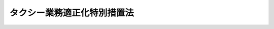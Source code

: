 .. _S45HO075:

============================
タクシー業務適正化特別措置法
============================

.. raw:: html
    
    
    <b>タクシー業務適正化特別措置法<br>
    （昭和四十五年五月十九日法律第七十五号）</b><br><br><div align="right">最終改正：平成二六年六月一三日法律第六九号</div><br><div align="right"><table width="" border="0"><tr><td><font color="RED">（最終改正までの未施行法令）</font></td></tr><tr><td><a href="/cgi-bin/idxmiseko.cgi?H_RYAKU=%8f%ba%8e%6c%8c%dc%96%40%8e%b5%8c%dc&amp;H_NO=%95%bd%90%ac%93%f1%8f%5c%98%5a%94%4e%98%5a%8c%8e%8f%5c%8e%4f%93%fa%96%40%97%a5%91%e6%98%5a%8f%5c%8b%e3%8d%86&amp;H_PATH=/miseko/S45HO075/H26HO069.html" target="inyo">平成二十六年六月十三日法律第六十九号</a></td><td align="right">（未施行）</td></tr><tr></tr><tr><td align="right">　</td><td></td></tr><tr></tr></table></div><a name="0000000000000000000000000000000000000000000000000000000000000000000000000000000"></a>
    <br>
    　<a href="#1000000000001000000000000000000000000000000000000000000000000000000000000000000" target="data">第一章　総則（第一条・第二条）</a>
    <br>
    　<a href="#1000000000001002000000000000000000000000000000000000000000000000000000000000000" target="data">第一章の二　指定地域及び特定指定地域の指定（第二条の二・第二条の三）</a>
    <br>
    　<a href="#1000000000002000000000000000000000000000000000000000000000000000000000000000000" target="data">第二章　タクシー運転者の登録等</a>
    <br>
    　　<a href="#1000000000002000000001000000000000000000000000000000000000000000000000000000000" target="data">第一節　タクシー運転者の登録（第三条―第十二条）</a>
    <br>
    　　<a href="#1000000000002000000002000000000000000000000000000000000000000000000000000000000" target="data">第二節　登録タクシー運転者証等（第十三条―第十八条の三）</a>
    <br>
    　　<a href="#1000000000002000000003000000000000000000000000000000000000000000000000000000000" target="data">第三節　登録実施機関（第十九条―第三十二条の三）</a>
    <br>
    　　<a href="#1000000000002000000004000000000000000000000000000000000000000000000000000000000" target="data">第四節　補則（第三十三条） </a>
    <br>
    　<a href="#1000000000003000000000000000000000000000000000000000000000000000000000000000000" target="data">第三章　タクシー業務適正化事業（第三十四条―第四十二条）</a>
    <br>
    　<a href="#1000000000004000000000000000000000000000000000000000000000000000000000000000000" target="data">第四章　タクシー業務の特別規制等（第四十三条―第五十条）</a>
    <br>
    　<a href="#1000000000005000000000000000000000000000000000000000000000000000000000000000000" target="data">第五章　雑則（第五十一条―第五十五条）</a>
    <br>
    　<a href="#1000000000006000000000000000000000000000000000000000000000000000000000000000000" target="data">第六章　罰則（第五十六条―第六十二条） </a>
    <br>
    　<a href="#5000000000000000000000000000000000000000000000000000000000000000000000000000000" target="data">附則</a>
    <br>
    
    <p>　　　<b><a name="1000000000001000000000000000000000000000000000000000000000000000000000000000000">第一章　総則</a>
    </b>
    </p><p>
    </p><div class="arttitle"><a name="1000000000000000000000000000000000000000000000000100000000000000000000000000000">（目的）</a>
    </div><div class="item"><b>第一条</b>
    <a name="1000000000000000000000000000000000000000000000000100000000001000000000000000000"></a>
    　この法律は、タクシーの運転者の登録を実施し、指定地域において輸送の安全及び利用者の利便の確保に関する試験を行うとともに、特定指定地域においてタクシー業務適正化事業の実施を促進すること等の措置を定めることにより、タクシー事業の業務の適正化を図り、もつて輸送の安全及び利用者の利便の確保に資することを目的とする。
    </div>
    
    <p>
    </p><div class="arttitle"><a name="1000000000000000000000000000000000000000000000000200000000000000000000000000000">（定義）</a>
    </div><div class="item"><b>第二条</b>
    <a name="1000000000000000000000000000000000000000000000000200000000001000000000000000000"></a>
    　この法律で「タクシー」とは、一般乗用旅客自動車運送事業（<a href="/cgi-bin/idxrefer.cgi?H_FILE=%8f%ba%93%f1%98%5a%96%40%88%ea%94%aa%8e%4f&amp;REF_NAME=%93%b9%98%48%89%5e%91%97%96%40&amp;ANCHOR_F=&amp;ANCHOR_T=" target="inyo">道路運送法</a>
    （昭和二十六年法律第百八十三号）<a href="/cgi-bin/idxrefer.cgi?H_FILE=%8f%ba%93%f1%98%5a%96%40%88%ea%94%aa%8e%4f&amp;REF_NAME=%91%e6%8e%4f%8f%f0%91%e6%88%ea%8d%86&amp;ANCHOR_F=1000000000000000000000000000000000000000000000000300000000001000000001000000000&amp;ANCHOR_T=1000000000000000000000000000000000000000000000000300000000001000000001000000000#1000000000000000000000000000000000000000000000000300000000001000000001000000000" target="inyo">第三条第一号</a>
    ハの一般乗用旅客自動車運送事業をいう。以下同じ。）を経営する者がその事業の用に供する自動車でハイヤー以外のものをいう。
    </div>
    <div class="item"><b><a name="1000000000000000000000000000000000000000000000000200000000002000000000000000000">２</a>
    </b>
    　この法律で「ハイヤー」とは、一般乗用旅客自動車運送事業を経営する者がその事業の用に供する自動車で当該自動車による運送の引受けが営業所のみにおいて行なわれるものをいう。
    </div>
    <div class="item"><b><a name="1000000000000000000000000000000000000000000000000200000000003000000000000000000">３</a>
    </b>
    　この法律で「タクシー事業」とは、タクシーを使用して行なう一般乗用旅客自動車運送事業をいう。
    </div>
    <div class="item"><b><a name="1000000000000000000000000000000000000000000000000200000000004000000000000000000">４</a>
    </b>
    　この法律で「タクシー事業者」とは、タクシー事業を経営する者をいう。
    </div>
    <div class="item"><b><a name="1000000000000000000000000000000000000000000000000200000000005000000000000000000">５</a>
    </b>
    　この法律で「指定地域」とは、次条第一項の規定により指定された地域をいう。
    </div>
    <div class="item"><b><a name="1000000000000000000000000000000000000000000000000200000000006000000000000000000">６</a>
    </b>
    　この法律で「特定指定地域」とは、第二条の三第一項の規定により指定された地域をいう。
    </div>
    
    
    <p>　　　<b><a name="1000000000001002000000000000000000000000000000000000000000000000000000000000000">第一章の二　指定地域及び特定指定地域の指定</a>
    </b>
    </p><p>
    </p><div class="arttitle"><a name="1000000000000000000000000000000000000000000000000200200000000000000000000000000">（指定地域の指定）</a>
    </div><div class="item"><b>第二条の二</b>
    <a name="1000000000000000000000000000000000000000000000000200200000001000000000000000000"></a>
    　国土交通大臣は、タクシーによる運送の引受けが専ら営業所以外の場所において行われており、かつ、<a href="/cgi-bin/idxrefer.cgi?H_FILE=%8f%ba%93%f1%98%5a%96%40%88%ea%94%aa%8e%4f&amp;REF_NAME=%93%b9%98%48%89%5e%91%97%96%40%91%e6%93%f1%8f%5c%8e%b5%8f%f0%91%e6%88%ea%8d%80&amp;ANCHOR_F=1000000000000000000000000000000000000000000000002700000000001000000000000000000&amp;ANCHOR_T=1000000000000000000000000000000000000000000000002700000000001000000000000000000#1000000000000000000000000000000000000000000000002700000000001000000000000000000" target="inyo">道路運送法第二十七条第一項</a>
    の規定に違反する適切な勤務時間又は乗務時間によらない勤務又は乗務、<a href="/cgi-bin/idxrefer.cgi?H_FILE=%8f%ba%93%f1%98%5a%96%40%88%ea%94%aa%8e%4f&amp;REF_NAME=%93%af%96%40%91%e6%8f%5c%8e%4f%8f%f0&amp;ANCHOR_F=1000000000000000000000000000000000000000000000001300000000000000000000000000000&amp;ANCHOR_T=1000000000000000000000000000000000000000000000001300000000000000000000000000000#1000000000000000000000000000000000000000000000001300000000000000000000000000000" target="inyo">同法第十三条</a>
    の規定に違反する運送の引受けの拒絶その他の輸送の安全及び利用者の利便を確保することが困難となるおそれがある行為の状況に照らして、タクシー事業の業務の適正化を図る必要があると認められる地域を、指定地域として指定することができる。
    </div>
    <div class="item"><b><a name="1000000000000000000000000000000000000000000000000200200000002000000000000000000">２</a>
    </b>
    　国土交通大臣は、指定地域について前項に規定する指定の事由がなくなつたと認めるときは、当該指定地域について同項の規定による指定を解除するものとする。
    </div>
    <div class="item"><b><a name="1000000000000000000000000000000000000000000000000200200000003000000000000000000">３</a>
    </b>
    　第一項の規定による指定及び前項の規定による指定の解除は、告示によつて行う。
    </div>
    <div class="item"><b><a name="1000000000000000000000000000000000000000000000000200200000004000000000000000000">４</a>
    </b>
    　<a href="/cgi-bin/idxrefer.cgi?H_FILE=%95%bd%93%f1%88%ea%96%40%98%5a%8e%6c&amp;REF_NAME=%93%c1%92%e8%92%6e%88%e6%8b%79%82%d1%8f%80%93%c1%92%e8%92%6e%88%e6%82%c9%82%a8%82%af%82%e9%88%ea%94%ca%8f%e6%97%70%97%b7%8b%71%8e%a9%93%ae%8e%d4%89%5e%91%97%8e%96%8b%c6%82%cc%93%4b%90%b3%89%bb%8b%79%82%d1%8a%88%90%ab%89%bb%82%c9%8a%d6%82%b7%82%e9%93%c1%95%ca%91%5b%92%75%96%40&amp;ANCHOR_F=&amp;ANCHOR_T=" target="inyo">特定地域及び準特定地域における一般乗用旅客自動車運送事業の適正化及び活性化に関する特別措置法</a>
    （平成二十一年法律第六十四号）<a href="/cgi-bin/idxrefer.cgi?H_FILE=%95%bd%93%f1%88%ea%96%40%98%5a%8e%6c&amp;REF_NAME=%91%e6%94%aa%8f%f0%91%e6%88%ea%8d%80&amp;ANCHOR_F=1000000000000000000000000000000000000000000000000800000000001000000000000000000&amp;ANCHOR_T=1000000000000000000000000000000000000000000000000800000000001000000000000000000#1000000000000000000000000000000000000000000000000800000000001000000000000000000" target="inyo">第八条第一項</a>
    に規定する協議会は、国土交通大臣に対し、当該協議会が組織されている<a href="/cgi-bin/idxrefer.cgi?H_FILE=%95%bd%93%f1%88%ea%96%40%98%5a%8e%6c&amp;REF_NAME=%93%af%96%40%91%e6%93%f1%8f%f0%91%e6%8c%dc%8d%80&amp;ANCHOR_F=1000000000000000000000000000000000000000000000000200000000005000000000000000000&amp;ANCHOR_T=1000000000000000000000000000000000000000000000000200000000005000000000000000000#1000000000000000000000000000000000000000000000000200000000005000000000000000000" target="inyo">同法第二条第五項</a>
    に規定する特定地域又は<a href="/cgi-bin/idxrefer.cgi?H_FILE=%95%bd%93%f1%88%ea%96%40%98%5a%8e%6c&amp;REF_NAME=%93%af%8f%f0%91%e6%98%5a%8d%80&amp;ANCHOR_F=1000000000000000000000000000000000000000000000000200000000006000000000000000000&amp;ANCHOR_T=1000000000000000000000000000000000000000000000000200000000006000000000000000000#1000000000000000000000000000000000000000000000000200000000006000000000000000000" target="inyo">同条第六項</a>
    に規定する準特定地域について<a href="/cgi-bin/idxrefer.cgi?H_FILE=%95%bd%93%f1%88%ea%96%40%98%5a%8e%6c&amp;REF_NAME=%91%e6%88%ea%8d%80&amp;ANCHOR_F=1000000000000000000000000000000000000000000000000200000000001000000000000000000&amp;ANCHOR_T=1000000000000000000000000000000000000000000000000200000000001000000000000000000#1000000000000000000000000000000000000000000000000200000000001000000000000000000" target="inyo">第一項</a>
    の規定による指定を行うよう要請することができる。
    </div>
    <div class="item"><b><a name="1000000000000000000000000000000000000000000000000200200000005000000000000000000">５</a>
    </b>
    　都道府県知事は、国土交通大臣に対し、当該都道府県について第一項の規定による指定を行うよう要請することができる。
    </div>
    <div class="item"><b><a name="1000000000000000000000000000000000000000000000000200200000006000000000000000000">６</a>
    </b>
    　市町村長は、当該市町村の属する都道府県の知事を経由して、国土交通大臣に対し、当該市町村について第一項の規定による指定を行うよう要請することができる。
    </div>
    
    <p>
    </p><div class="arttitle"><a name="1000000000000000000000000000000000000000000000000200300000000000000000000000000">（特定指定地域の指定）</a>
    </div><div class="item"><b>第二条の三</b>
    <a name="1000000000000000000000000000000000000000000000000200300000001000000000000000000"></a>
    　国土交通大臣は、指定地域のうち、特に利用者の利便を確保する観点からタクシー事業の業務の適正化を図る必要があると認められる地域を、特定指定地域として指定することができる。
    </div>
    <div class="item"><b><a name="1000000000000000000000000000000000000000000000000200300000002000000000000000000">２</a>
    </b>
    　前条第二項から第六項までの規定は、前項の規定による指定について準用する。
    </div>
    
    
    <p>　　　<b><a name="1000000000002000000000000000000000000000000000000000000000000000000000000000000">第二章　タクシー運転者の登録等</a>
    </b>
    </p><p>　　　　<b><a name="1000000000002000000001000000000000000000000000000000000000000000000000000000000">第一節　タクシー運転者の登録</a>
    </b>
    </p><p>
    </p><div class="arttitle"><a name="1000000000000000000000000000000000000000000000000300000000000000000000000000000">（登録運転者の乗務）</a>
    </div><div class="item"><b>第三条</b>
    <a name="1000000000000000000000000000000000000000000000000300000000001000000000000000000"></a>
    　タクシー事業者は、タクシーには、当該タクシーを配置する営業所を設けている単位地域（全国の区域を分けてタクシー運転者登録原簿（以下「原簿」という。）を設ける単位となる地域として国土交通大臣が指定する地域をいう。以下同じ。）に係る原簿に登録を受けている者（以下「登録運転者」という。）以外の者を運転者として乗務させてはならない。ただし、その運行が旅客の運送を目的としない場合は、この限りでない。
    </div>
    <div class="item"><b><a name="1000000000000000000000000000000000000000000000000300000000002000000000000000000">２</a>
    </b>
    　前項の規定による指定は、告示によつて行う。
    </div>
    
    <p>
    </p><div class="arttitle"><a name="1000000000000000000000000000000000000000000000000400000000000000000000000000000">（原簿）</a>
    </div><div class="item"><b>第四条</b>
    <a name="1000000000000000000000000000000000000000000000000400000000001000000000000000000"></a>
    　原簿への登録（第三節を除き、以下「登録」という。）は、国土交通大臣が行う。
    </div>
    <div class="item"><b><a name="1000000000000000000000000000000000000000000000000400000000002000000000000000000">２</a>
    </b>
    　原簿は、単位地域ごとに設ける。
    </div>
    
    <p>
    </p><div class="arttitle"><a name="1000000000000000000000000000000000000000000000000500000000000000000000000000000">（登録の申請）</a>
    </div><div class="item"><b>第五条</b>
    <a name="1000000000000000000000000000000000000000000000000500000000001000000000000000000"></a>
    　登録は、当該登録に係る単位地域内に営業所を有するタクシー事業者に雇用されている者（登録を条件として雇用の契約を締結している者を含む。第七条第一項第五号において同じ。）でタクシーの運転者として選任されており、又は選任されることを予定されているものの申請により行う。
    </div>
    <div class="item"><b><a name="1000000000000000000000000000000000000000000000000500000000002000000000000000000">２</a>
    </b>
    　登録を申請しようとする者は、次の事項を記載した申請書を国土交通大臣に提出しなければならない。
    <div class="number"><b><a name="1000000000000000000000000000000000000000000000000500000000002000000001000000000">一</a>
    </b>
    　申請者の氏名、生年月日及び住所
    </div>
    <div class="number"><b><a name="1000000000000000000000000000000000000000000000000500000000002000000002000000000">二</a>
    </b>
    　申請者が雇用されているタクシー事業者（登録を条件として雇用の契約を締結している者を含む。）の氏名又は名称及び住所
    </div>
    <div class="number"><b><a name="1000000000000000000000000000000000000000000000000500000000002000000003000000000">三</a>
    </b>
    　申請者が受けている第二種運転免許（<a href="/cgi-bin/idxrefer.cgi?H_FILE=%8f%ba%8e%4f%8c%dc%96%40%88%ea%81%5a%8c%dc&amp;REF_NAME=%93%b9%98%48%8c%f0%92%ca%96%40&amp;ANCHOR_F=&amp;ANCHOR_T=" target="inyo">道路交通法</a>
    （昭和三十五年法律第百五号）<a href="/cgi-bin/idxrefer.cgi?H_FILE=%8f%ba%8e%4f%8c%dc%96%40%88%ea%81%5a%8c%dc&amp;REF_NAME=%91%e6%94%aa%8f%5c%98%5a%8f%f0%91%e6%88%ea%8d%80&amp;ANCHOR_F=1000000000000000000000000000000000000000000000008600000000001000000000000000000&amp;ANCHOR_T=1000000000000000000000000000000000000000000000008600000000001000000000000000000#1000000000000000000000000000000000000000000000008600000000001000000000000000000" target="inyo">第八十六条第一項</a>
    の大型第二種免許、中型第二種免許又は普通第二種免許をいう。以下同じ。）の種類並びにこれに係る運転免許証の番号及び有効期限
    </div>
    <div class="number"><b><a name="1000000000000000000000000000000000000000000000000500000000002000000004000000000">四</a>
    </b>
    　申請に係る単位地域
    </div>
    </div>
    <div class="item"><b><a name="1000000000000000000000000000000000000000000000000500000000003000000000000000000">３</a>
    </b>
    　前項の申請書を提出する場合には、同項第一号に掲げる事項を証する書面、申請者が第七条第一項第一号から第五号までに該当する者でないことを証する書面及び申請者の写真を添付し、かつ、申請者が受けている第二種運転免許に係る運転免許証を提示しなければならない。
    </div>
    
    <p>
    </p><div class="arttitle"><a name="1000000000000000000000000000000000000000000000000600000000000000000000000000000">（登録の実施）</a>
    </div><div class="item"><b>第六条</b>
    <a name="1000000000000000000000000000000000000000000000000600000000001000000000000000000"></a>
    　国土交通大臣は、前条の規定による申請を受理したときは、次条第一項の規定により登録を拒否する場合を除き、前条第二項第一号から第三号までに掲げる事項及び登録の年月日を登録しなければならない。
    </div>
    
    <p>
    </p><div class="arttitle"><a name="1000000000000000000000000000000000000000000000000700000000000000000000000000000">（登録の拒否）</a>
    </div><div class="item"><b>第七条</b>
    <a name="1000000000000000000000000000000000000000000000000700000000001000000000000000000"></a>
    　国土交通大臣は、第五条の規定による申請を受理した場合において、申請者が次の各号のいずれかに該当していると認められるとき、又は該当していないことが明らかでないときは、その登録を拒否しなければならない。
    <div class="number"><b><a name="1000000000000000000000000000000000000000000000000700000000001000000001000000000">一</a>
    </b>
    　<a href="/cgi-bin/idxrefer.cgi?H_FILE=%8f%ba%93%f1%98%5a%96%40%88%ea%94%aa%8e%4f&amp;REF_NAME=%93%b9%98%48%89%5e%91%97%96%40%91%e6%93%f1%8f%5c%8c%dc%8f%f0&amp;ANCHOR_F=1000000000000000000000000000000000000000000000002500000000000000000000000000000&amp;ANCHOR_T=1000000000000000000000000000000000000000000000002500000000000000000000000000000#1000000000000000000000000000000000000000000000002500000000000000000000000000000" target="inyo">道路運送法第二十五条</a>
    の政令で定める要件を備えていないこと。
    </div>
    <div class="number"><b><a name="1000000000000000000000000000000000000000000000000700000000001000000002000000000">二</a>
    </b>
    　タクシー事業者が<a href="/cgi-bin/idxrefer.cgi?H_FILE=%8f%ba%93%f1%98%5a%96%40%88%ea%94%aa%8e%4f&amp;REF_NAME=%93%b9%98%48%89%5e%91%97%96%40%91%e6%93%f1%8f%5c%8e%b5%8f%f0%91%e6%93%f1%8d%80&amp;ANCHOR_F=1000000000000000000000000000000000000000000000002700000000002000000000000000000&amp;ANCHOR_T=1000000000000000000000000000000000000000000000002700000000002000000000000000000#1000000000000000000000000000000000000000000000002700000000002000000000000000000" target="inyo">道路運送法第二十七条第二項</a>
    の規定に基づく国土交通省令の規定に違反しなければタクシーの運転者として選任されることができない者であること。
    </div>
    <div class="number"><b><a name="1000000000000000000000000000000000000000000000000700000000001000000003000000000">三</a>
    </b>
    　タクシーの運転者の業務の取扱いに係る輸送の安全及び利用者の利便の確保に関する講習として国土交通省令で定めるものを修了していないこと。
    </div>
    <div class="number"><b><a name="1000000000000000000000000000000000000000000000000700000000001000000004000000000">四</a>
    </b>
    　指定地域にあつては、当該指定地域に係る国土交通省令で定める運転の経歴を有しておらず、又は第四十八条の規定により国土交通大臣の行う輸送の安全及び利用者の利便の確保に関する試験に合格していないこと。
    </div>
    <div class="number"><b><a name="1000000000000000000000000000000000000000000000000700000000001000000005000000000">五</a>
    </b>
    　当該単位地域内に営業所を有するタクシー事業者に雇用されている者でタクシーの運転者として選任されており、又は選任されることを予定されているもの以外の者であること。
    </div>
    <div class="number"><b><a name="1000000000000000000000000000000000000000000000000700000000001000000006000000000">六</a>
    </b>
    　現に第九条第二項又は第三項の規定による処分を受けていること。
    </div>
    </div>
    <div class="item"><b><a name="1000000000000000000000000000000000000000000000000700000000002000000000000000000">２</a>
    </b>
    　国土交通大臣は、前項の規定により登録を拒否したときは、遅滞なく、理由を示してその旨を申請者に通知しなければならない。
    </div>
    
    <p>
    </p><div class="arttitle"><a name="1000000000000000000000000000000000000000000000000800000000000000000000000000000">（登録事項の変更等の届出）</a>
    </div><div class="item"><b>第八条</b>
    <a name="1000000000000000000000000000000000000000000000000800000000001000000000000000000"></a>
    　登録運転者は、次に掲げる場合には、直ちにその旨を国土交通大臣に届け出なければならない。
    <div class="number"><b><a name="1000000000000000000000000000000000000000000000000800000000001000000001000000000">一</a>
    </b>
    　第五条第二項第一号から第三号までに掲げる事項に変更があつたとき。
    </div>
    <div class="number"><b><a name="1000000000000000000000000000000000000000000000000800000000001000000002000000000">二</a>
    </b>
    　登録運転者が前条第一項第一号、第二号又は第五号に該当することとなつたとき。
    </div>
    <div class="number"><b><a name="1000000000000000000000000000000000000000000000000800000000001000000003000000000">三</a>
    </b>
    　第十条第二項の規定により登録の効力が停止されている場合において、同項の国土交通省令で定める事由の存続する期間が短縮されたとき。
    </div>
    </div>
    <div class="item"><b><a name="1000000000000000000000000000000000000000000000000800000000002000000000000000000">２</a>
    </b>
    　前項の届出をする場合には、国土交通省令で定めるところにより、その事由を証する書面を添附し、又は申請者が受けている第二種運転免許に係る運転免許証を提示しなければならない。
    </div>
    <div class="item"><b><a name="1000000000000000000000000000000000000000000000000800000000003000000000000000000">３</a>
    </b>
    　国土交通大臣は、第一項の届出を受理したときは、第十条第一項の規定により登録を消除する場合を除き、届出があつた事項を登録しなければならない。
    </div>
    
    <p>
    </p><div class="arttitle"><a name="1000000000000000000000000000000000000000000000000900000000000000000000000000000">（登録の取消し等）</a>
    </div><div class="item"><b>第九条</b>
    <a name="1000000000000000000000000000000000000000000000000900000000001000000000000000000"></a>
    　国土交通大臣は、登録運転者が次の各号のいずれかに該当するとき、又は登録運転者となる前二年以内に第一号、第三号若しくは第四号に該当していたことが判明したときは、その登録を取り消すことができる。
    <div class="number"><b><a name="1000000000000000000000000000000000000000000000000900000000001000000001000000000">一</a>
    </b>
    　この法律、<a href="/cgi-bin/idxrefer.cgi?H_FILE=%8f%ba%93%f1%98%5a%96%40%88%ea%94%aa%8e%4f&amp;REF_NAME=%93%b9%98%48%89%5e%91%97%96%40&amp;ANCHOR_F=&amp;ANCHOR_T=" target="inyo">道路運送法</a>
    若しくは<a href="/cgi-bin/idxrefer.cgi?H_FILE=%8f%ba%93%f1%98%5a%96%40%88%ea%94%aa%8e%4f&amp;REF_NAME=%93%af%96%40&amp;ANCHOR_F=&amp;ANCHOR_T=" target="inyo">同法</a>
    に基づく命令に違反する行為をし、又は一般乗用旅客自動車運送事業を経営する者の業務に関し当該事業の用に供する自動車の運転者としてこの法律、<a href="/cgi-bin/idxrefer.cgi?H_FILE=%8f%ba%93%f1%98%5a%96%40%88%ea%94%aa%8e%4f&amp;REF_NAME=%93%b9%98%48%89%5e%91%97%96%40&amp;ANCHOR_F=&amp;ANCHOR_T=" target="inyo">道路運送法</a>
    若しくは<a href="/cgi-bin/idxrefer.cgi?H_FILE=%8f%ba%93%f1%98%5a%96%40%88%ea%94%aa%8e%4f&amp;REF_NAME=%93%af%96%40&amp;ANCHOR_F=&amp;ANCHOR_T=" target="inyo">同法</a>
    に基づく命令若しくはこれらに基づく処分若しくはこれに付した条件に違反する行為をしたとき。
    </div>
    <div class="number"><b><a name="1000000000000000000000000000000000000000000000000900000000001000000002000000000">二</a>
    </b>
    　第十八条の二の規定による命令に係る講習を受けないとき。
    </div>
    <div class="number"><b><a name="1000000000000000000000000000000000000000000000000900000000001000000003000000000">三</a>
    </b>
    　<a href="/cgi-bin/idxrefer.cgi?H_FILE=%8f%ba%93%f1%98%5a%96%40%88%ea%94%aa%8e%4f&amp;REF_NAME=%93%b9%98%48%89%5e%91%97%96%40%91%e6%93%f1%8f%5c%8b%e3%8f%f0&amp;ANCHOR_F=1000000000000000000000000000000000000000000000002900000000000000000000000000000&amp;ANCHOR_T=1000000000000000000000000000000000000000000000002900000000000000000000000000000#1000000000000000000000000000000000000000000000002900000000000000000000000000000" target="inyo">道路運送法第二十九条</a>
    の規定による届出がされた重大な事故（国土交通省令で定めるものに限る。）を引き起こしたとき。
    </div>
    <div class="number"><b><a name="1000000000000000000000000000000000000000000000000900000000001000000004000000000">四</a>
    </b>
    　一般乗用旅客自動車運送事業の用に供する自動車の運転者の職務に関して輸送の安全又は利用者の利便を確保することが困難となるおそれがある著しく不適当な行為をしたと認められるとき。
    </div>
    <div class="number"><b><a name="1000000000000000000000000000000000000000000000000900000000001000000005000000000">五</a>
    </b>
    　不正の手段により登録を受けていたとき。
    </div>
    </div>
    <div class="item"><b><a name="1000000000000000000000000000000000000000000000000900000000002000000000000000000">２</a>
    </b>
    　国土交通大臣は、前項の規定により登録を取り消すときは、当該登録運転者について、二年以内の期間を定めて登録を行なわない旨の決定をしなければならない。
    </div>
    <div class="item"><b><a name="1000000000000000000000000000000000000000000000000900000000003000000000000000000">３</a>
    </b>
    　国土交通大臣は、登録運転者が第一項各号の一に該当した場合において同項の処分前にその登録の消除が行なわれたときは、その者について、二年以内の期間を定めて登録を行なわない旨の決定をすることができる。
    </div>
    <div class="item"><b><a name="1000000000000000000000000000000000000000000000000900000000004000000000000000000">４</a>
    </b>
    　国土交通大臣は、前三項の規定による処分をしたときは、直ちにその旨を当該処分に係る者に通知しなければならない。
    </div>
    
    <p>
    </p><div class="arttitle"><a name="1000000000000000000000000000000000000000000000001000000000000000000000000000000">（登録の消除）</a>
    </div><div class="item"><b>第十条</b>
    <a name="1000000000000000000000000000000000000000000000001000000000001000000000000000000"></a>
    　国土交通大臣は、登録運転者が次の各号の一に該当するときは、その登録を消除しなければならない。
    <div class="number"><b><a name="1000000000000000000000000000000000000000000000001000000000001000000001000000000">一</a>
    </b>
    　前条第一項の規定により登録を取り消されたとき。
    </div>
    <div class="number"><b><a name="1000000000000000000000000000000000000000000000001000000000001000000002000000000">二</a>
    </b>
    　第七条第一項第一号又は第二号に該当しているとき。
    </div>
    <div class="number"><b><a name="1000000000000000000000000000000000000000000000001000000000001000000003000000000">三</a>
    </b>
    　その雇用者として登録されているタクシー事業者に雇用されなくなり、又はタクシーの運転者として選任されなくなつた後、国土交通省令で定める期間を経過したとき、又は登録の消除を申請したとき。
    </div>
    </div>
    <div class="item"><b><a name="1000000000000000000000000000000000000000000000001000000000002000000000000000000">２</a>
    </b>
    　前項の規定にかかわらず、国土交通大臣は、登録運転者が国土交通省令で定める事由により第七条第一項第一号に該当するときは、その事由を登録し、その事由の存続する期間、登録の効力を停止しなければならない。
    </div>
    <div class="item"><b><a name="1000000000000000000000000000000000000000000000001000000000003000000000000000000">３</a>
    </b>
    　国土交通大臣は、第一項（第三号を除く。）の規定により登録を消除し、又は前項の規定により登録の効力を停止したときは、直ちにその旨を次の各号に掲げる区分に従い、当該各号に掲げる者に通知しなければならない。
    <div class="number"><b><a name="1000000000000000000000000000000000000000000000001000000000003000000001000000000">一</a>
    </b>
    　第一項第一号に該当する場合　登録の消除に係る者を雇用しているタクシー事業者
    </div>
    <div class="number"><b><a name="1000000000000000000000000000000000000000000000001000000000003000000002000000000">二</a>
    </b>
    　第一項第二号に該当する場合（前項の規定により登録の効力を停止する場合を含む。）　登録の消除又は効力の停止に係る者及びその者を雇用しているタクシー事業者
    </div>
    </div>
    
    <p>
    </p><div class="item"><b><a name="1000000000000000000000000000000000000000000000001100000000000000000000000000000">第十一条</a>
    </b>
    <a name="1000000000000000000000000000000000000000000000001100000000001000000000000000000"></a>
    　国土交通大臣は、前条第一項の消除に係る原簿に次の事項を記載して国土交通省令で定める期間これを保存しておかなければならない。
    <div class="number"><b><a name="1000000000000000000000000000000000000000000000001100000000001000000001000000000">一</a>
    </b>
    　登録の消除の事由（その事由が登録の取消しによるものであるときは、登録の取消しの事由）
    </div>
    <div class="number"><b><a name="1000000000000000000000000000000000000000000000001100000000001000000002000000000">二</a>
    </b>
    　第九条第二項又は第三項の処分があつたときは、登録を行なわないこととされている期間
    </div>
    </div>
    
    <p>
    </p><div class="arttitle"><a name="1000000000000000000000000000000000000000000000001200000000000000000000000000000">（原簿の謄本等）</a>
    </div><div class="item"><b>第十二条</b>
    <a name="1000000000000000000000000000000000000000000000001200000000001000000000000000000"></a>
    　登録運転者は、国土交通大臣に対し、その者に係る原簿の謄本の交付又は閲覧の請求をすることができる。
    </div>
    <div class="item"><b><a name="1000000000000000000000000000000000000000000000001200000000002000000000000000000">２</a>
    </b>
    　タクシー事業者は、国土交通大臣に対し、営業所を設けている単位地域に係る原簿の謄本の交付又は閲覧の請求をすることができる。
    </div>
    
    
    <p>　　　　<b><a name="1000000000002000000002000000000000000000000000000000000000000000000000000000000">第二節　登録タクシー運転者証等</a>
    </b>
    </p><p>
    </p><div class="arttitle"><a name="1000000000000000000000000000000000000000000000001300000000000000000000000000000">（運転者証の表示）</a>
    </div><div class="item"><b>第十三条</b>
    <a name="1000000000000000000000000000000000000000000000001300000000001000000000000000000"></a>
    　タクシー事業者は、登録運転者（第十条第二項の規定によりその登録の効力が停止されている者を除く。）で第七条第一項第一号又は第二号に該当していないものをタクシーに運転者として乗務させるときは、当該登録運転者に係る登録タクシー運転者証（以下「運転者証」という。）を、国土交通省令で定めるところにより、当該タクシーに表示しなければならない。ただし、その運行が旅客の運送を目的としない場合は、この限りでない。
    </div>
    
    <p>
    </p><div class="arttitle"><a name="1000000000000000000000000000000000000000000000001400000000000000000000000000000">（運転者証の交付）</a>
    </div><div class="item"><b>第十四条</b>
    <a name="1000000000000000000000000000000000000000000000001400000000001000000000000000000"></a>
    　国土交通大臣は、タクシーの運転者として登録運転者を雇用しているタクシー事業者の申請により、当該登録運転者の登録に係る単位地域ごとに当該登録運転者に係る運転者証を交付する。
    </div>
    
    <p>
    </p><div class="arttitle"><a name="1000000000000000000000000000000000000000000000001500000000000000000000000000000">（運転者証の記載事項の訂正）</a>
    </div><div class="item"><b>第十五条</b>
    <a name="1000000000000000000000000000000000000000000000001500000000001000000000000000000"></a>
    　タクシー事業者は、交付を受けている運転者証の記載事項に変更があつたときは、直ちに当該運転者証を国土交通大臣に提出して、訂正を受けなければならない。
    </div>
    
    <p>
    </p><div class="arttitle"><a name="1000000000000000000000000000000000000000000000001600000000000000000000000000000">（運転者証の返納等）</a>
    </div><div class="item"><b>第十六条</b>
    <a name="1000000000000000000000000000000000000000000000001600000000001000000000000000000"></a>
    　タクシー事業者は、その雇用する登録運転者について次の事由があつたときは、直ちに当該登録運転者又は登録運転者であつた者に係る運転者証を国土交通大臣に返納しなければならない。
    <div class="number"><b><a name="1000000000000000000000000000000000000000000000001600000000001000000001000000000">一</a>
    </b>
    　第七条第一項第一号又は第二号に該当すること（第十条第二項の国土交通省令で定める事由により第七条第一項第一号に該当する場合を除く。）となつたことを知つたとき。
    </div>
    <div class="number"><b><a name="1000000000000000000000000000000000000000000000001600000000001000000002000000000">二</a>
    </b>
    　退職したとき。
    </div>
    <div class="number"><b><a name="1000000000000000000000000000000000000000000000001600000000001000000003000000000">三</a>
    </b>
    　当該登録運転者の登録に係る単位地域内の営業所に配置するタクシーの運転者として選任することをやめたとき。
    </div>
    <div class="number"><b><a name="1000000000000000000000000000000000000000000000001600000000001000000004000000000">四</a>
    </b>
    　第十条第一項第一号の事由による登録の消除に係る同条第三項の通知を受けたとき。
    </div>
    </div>
    <div class="item"><b><a name="1000000000000000000000000000000000000000000000001600000000002000000000000000000">２</a>
    </b>
    　タクシー事業者は、その雇用する登録運転者が第十条第二項の国土交通省令で定める事由により第七条第一項第一号に該当することとなつたことを知つたときは、直ちに当該登録運転者に係る運転者証を国土交通大臣に提出しなければならない。
    </div>
    <div class="item"><b><a name="1000000000000000000000000000000000000000000000001600000000003000000000000000000">３</a>
    </b>
    　国土交通大臣は、前項の規定により運転者証が提出されたときは、第十条第二項の国土交通省令で定める事由の存続する期間中、当該運転者証を領置するものとする。
    </div>
    
    <p>
    </p><div class="arttitle"><a name="1000000000000000000000000000000000000000000000001700000000000000000000000000000">（運転者証の再交付）</a>
    </div><div class="item"><b>第十七条</b>
    <a name="1000000000000000000000000000000000000000000000001700000000001000000000000000000"></a>
    　タクシー事業者は、運転者証をよごし、損じ、又は失つたときは、その再交付を受けることができる。
    </div>
    
    <p>
    </p><div class="arttitle"><a name="1000000000000000000000000000000000000000000000001800000000000000000000000000000">（運転者証の譲渡等の禁止）</a>
    </div><div class="item"><b>第十八条</b>
    <a name="1000000000000000000000000000000000000000000000001800000000001000000000000000000"></a>
    　タクシー事業者は、運転者証を他人に譲り渡し、又は貸与してはならない。
    </div>
    
    <p>
    </p><div class="arttitle"><a name="1000000000000000000000000000000000000000000000001800200000000000000000000000000">（講習の命令）</a>
    </div><div class="item"><b>第十八条の二</b>
    <a name="1000000000000000000000000000000000000000000000001800200000001000000000000000000"></a>
    　国土交通大臣は、タクシー事業者に対し、その雇用する登録運転者で特にその業務の取扱いの改善を図る必要があると認められるものに、輸送の安全及び利用者の利便の確保に関する講習として国土交通省令で定めるものを受けさせるよう命ずることができる。
    </div>
    
    <p>
    </p><div class="arttitle"><a name="1000000000000000000000000000000000000000000000001800300000000000000000000000000">（登録運転者業務経歴証明書の交付）</a>
    </div><div class="item"><b>第十八条の三</b>
    <a name="1000000000000000000000000000000000000000000000001800300000001000000000000000000"></a>
    　登録運転者は、国土交通大臣に対し、第九条第一項第三号に規定する重大な事故の有無その他の当該登録運転者の業務の取扱いに関する経歴に係る国土交通省令で定める事項を記載した書面（次項において「登録運転者業務経歴証明書」という。）の交付を申請することができる。
    </div>
    <div class="item"><b><a name="1000000000000000000000000000000000000000000000001800300000002000000000000000000">２</a>
    </b>
    　前項の規定による申請を受けた国土交通大臣は、国土交通省令で定めるところにより、登録運転者業務経歴証明書を交付するものとする。
    </div>
    
    
    <p>　　　　<b><a name="1000000000002000000003000000000000000000000000000000000000000000000000000000000">第三節　登録実施機関</a>
    </b>
    </p><p>
    </p><div class="arttitle"><a name="1000000000000000000000000000000000000000000000001900000000000000000000000000000">（登録等）</a>
    </div><div class="item"><b>第十九条</b>
    <a name="1000000000000000000000000000000000000000000000001900000000001000000000000000000"></a>
    　国土交通大臣は、申請により、単位地域ごとにその登録を受けた者（以下「登録実施機関」という。）に、当該単位地域に係る次に掲げる国土交通大臣の事務（以下「登録事務等」という。）の全部又は一部を行わせることができる。
    <div class="number"><b><a name="1000000000000000000000000000000000000000000000001900000000001000000001000000000">一</a>
    </b>
    　第四条から第十二条まで（第九条を除く。）に規定する事務
    </div>
    <div class="number"><b><a name="1000000000000000000000000000000000000000000000001900000000001000000002000000000">二</a>
    </b>
    　第十四条から第十七条までに規定する事務
    </div>
    <div class="number"><b><a name="1000000000000000000000000000000000000000000000001900000000001000000003000000000">三</a>
    </b>
    　前条に規定する事務
    </div>
    <div class="number"><b><a name="1000000000000000000000000000000000000000000000001900000000001000000004000000000">四</a>
    </b>
    　第四十六条第二項に規定する事務
    </div>
    </div>
    <div class="item"><b><a name="1000000000000000000000000000000000000000000000001900000000002000000000000000000">２</a>
    </b>
    　国土交通大臣は、前項の登録を申請した者（法人でない団体で代表者又は管理人の定めのあるもの（以下この条及び第六十一条第二項において「団体」という。）を含む。）が次に掲げる要件のすべてに適合しているときは、その登録をしなければならない。この場合において、登録に関して必要な手続は、国土交通省令で定める。
    <div class="number"><b><a name="1000000000000000000000000000000000000000000000001900000000002000000001000000000">一</a>
    </b>
    　登録事務等を行うために必要な設備を有し、これを用いて登録事務等を行うものであること。
    </div>
    <div class="number"><b><a name="1000000000000000000000000000000000000000000000001900000000002000000002000000000">二</a>
    </b>
    　登録事務等の信頼性の確保のために専任の管理者が置かれていること。
    </div>
    </div>
    <div class="item"><b><a name="1000000000000000000000000000000000000000000000001900000000003000000000000000000">３</a>
    </b>
    　次の各号のいずれかに該当する者は、第一項の登録を受けることができない。
    <div class="number"><b><a name="1000000000000000000000000000000000000000000000001900000000003000000001000000000">一</a>
    </b>
    　この法律若しくは<a href="/cgi-bin/idxrefer.cgi?H_FILE=%8f%ba%93%f1%98%5a%96%40%88%ea%94%aa%8e%4f&amp;REF_NAME=%93%b9%98%48%89%5e%91%97%96%40&amp;ANCHOR_F=&amp;ANCHOR_T=" target="inyo">道路運送法</a>
    又はこれらに基づく命令の規定に違反し、罰金以上の刑に処せられ、その執行を終わり、又は執行を受けることがなくなつた日から起算して二年を経過しない者
    </div>
    <div class="number"><b><a name="1000000000000000000000000000000000000000000000001900000000003000000002000000000">二</a>
    </b>
    　第三十条の規定により登録を取り消され、その取消しの日から起算して二年を経過しない者
    </div>
    <div class="number"><b><a name="1000000000000000000000000000000000000000000000001900000000003000000003000000000">三</a>
    </b>
    　法人等（法人又は団体をいう。以下同じ。）であつて、その業務を行う役員等（法人の役員又は団体の代表者若しくは管理人をいう。以下同じ。）のうちに前二号のいずれかに該当する者があるもの
    </div>
    </div>
    <div class="item"><b><a name="1000000000000000000000000000000000000000000000001900000000004000000000000000000">４</a>
    </b>
    　第一項の登録は、登録実施機関登録簿に次に掲げる事項を記載してするものとする。
    <div class="number"><b><a name="1000000000000000000000000000000000000000000000001900000000004000000001000000000">一</a>
    </b>
    　登録年月日及び登録番号
    </div>
    <div class="number"><b><a name="1000000000000000000000000000000000000000000000001900000000004000000002000000000">二</a>
    </b>
    　登録実施機関の氏名又は名称及び住所並びに法人等にあつては、その代表者等（法人の代表者又は団体の代表者若しくは管理人をいう。以下同じ。）の氏名
    </div>
    <div class="number"><b><a name="1000000000000000000000000000000000000000000000001900000000004000000003000000000">三</a>
    </b>
    　登録実施機関が登録事務等を行う事務所の所在地
    </div>
    <div class="number"><b><a name="1000000000000000000000000000000000000000000000001900000000004000000004000000000">四</a>
    </b>
    　前三号に掲げるもののほか、国土交通省令で定める事項
    </div>
    </div>
    <div class="item"><b><a name="1000000000000000000000000000000000000000000000001900000000005000000000000000000">５</a>
    </b>
    　国土交通大臣は、第一項の登録をしたときは、当該登録実施機関が行う当該単位地域に係る登録事務等を行わないものとする。
    </div>
    <div class="item"><b><a name="1000000000000000000000000000000000000000000000001900000000006000000000000000000">６</a>
    </b>
    　登録実施機関が登録事務等を行う場合における第四条から第十二条まで（第九条を除く。）、第十四条から第十七条まで、前条及び第四十六条第二項の規定の適用については、これらの規定（第七条第一項第四号を除く。）中「国土交通大臣」とあるのは、「登録実施機関」とする。
    </div>
    <div class="item"><b><a name="1000000000000000000000000000000000000000000000001900000000007000000000000000000">７</a>
    </b>
    　国土交通大臣は、第九条第一項から第三項までの規定による処分をしたときは、直ちにその旨を関係する登録実施機関に通知しなければならない。
    </div>
    <div class="item"><b><a name="1000000000000000000000000000000000000000000000001900000000008000000000000000000">８</a>
    </b>
    　国土交通大臣は、登録実施機関が第一項第三号に掲げる事務を行う場合において、当該事務を行うため必要な事項について国土交通大臣に照会したときは、照会に係る事項を当該登録実施機関に通知するものとする。
    </div>
    
    <p>
    </p><div class="arttitle"><a name="1000000000000000000000000000000000000000000000002000000000000000000000000000000">（登録の更新）</a>
    </div><div class="item"><b>第二十条</b>
    <a name="1000000000000000000000000000000000000000000000002000000000001000000000000000000"></a>
    　前条第一項の登録は、五年以上十年以内において国土交通省令で定める期間ごとにその更新を受けなければ、その期間の経過によつて、その効力を失う。
    </div>
    <div class="item"><b><a name="1000000000000000000000000000000000000000000000002000000000002000000000000000000">２</a>
    </b>
    　前項の登録の更新は、登録の更新を受けようとする者の申請により行う。
    </div>
    <div class="item"><b><a name="1000000000000000000000000000000000000000000000002000000000003000000000000000000">３</a>
    </b>
    　前条第二項から第四項までの規定は、第一項の登録の更新について準用する。
    </div>
    
    <p>
    </p><div class="arttitle"><a name="1000000000000000000000000000000000000000000000002100000000000000000000000000000">（登録事務等の実施に係る義務）</a>
    </div><div class="item"><b>第二十一条</b>
    <a name="1000000000000000000000000000000000000000000000002100000000001000000000000000000"></a>
    　登録実施機関は、登録事務等を行うことを求められたときは、正当な理由がある場合を除き、遅滞なく、登録事務等を行わなければならない。
    </div>
    <div class="item"><b><a name="1000000000000000000000000000000000000000000000002100000000002000000000000000000">２</a>
    </b>
    　登録実施機関は、公正に、かつ、国土交通省令で定める方法により登録事務等を行わなければならない。
    </div>
    
    <p>
    </p><div class="arttitle"><a name="1000000000000000000000000000000000000000000000002200000000000000000000000000000">（登録事項の変更の届出）</a>
    </div><div class="item"><b>第二十二条</b>
    <a name="1000000000000000000000000000000000000000000000002200000000001000000000000000000"></a>
    　登録実施機関は、第十九条第四項第二号から第四号までに掲げる事項を変更しようとするときは、変更しようとする日の二週間前までに、国土交通大臣に届け出なければならない。
    </div>
    
    <p>
    </p><div class="arttitle"><a name="1000000000000000000000000000000000000000000000002300000000000000000000000000000">（登録事務等規程）</a>
    </div><div class="item"><b>第二十三条</b>
    <a name="1000000000000000000000000000000000000000000000002300000000001000000000000000000"></a>
    　登録実施機関は、登録事務等の開始前に、登録事務等の実施に関する規程（以下「登録事務等規程」という。）を定め、国土交通大臣の認可を受けなければならない。これを変更しようとするときも、同様とする。
    </div>
    <div class="item"><b><a name="1000000000000000000000000000000000000000000000002300000000002000000000000000000">２</a>
    </b>
    　登録事務等規程には、登録事務等の実施方法、登録事務等に関する料金その他の国土交通省令で定める事項を定めておかなければならない。
    </div>
    <div class="item"><b><a name="1000000000000000000000000000000000000000000000002300000000003000000000000000000">３</a>
    </b>
    　国土交通大臣は、第一項の認可をした登録事務等規程が登録事務等の公正かつ適確な実施上不適当なものとなつたと認めるときは、その変更を命ずることができる。
    </div>
    
    <p>
    </p><div class="arttitle"><a name="1000000000000000000000000000000000000000000000002400000000000000000000000000000">（登録諮問委員会）</a>
    </div><div class="item"><b>第二十四条</b>
    <a name="1000000000000000000000000000000000000000000000002400000000001000000000000000000"></a>
    　登録実施機関には、登録諮問委員会を置かなければならない。
    </div>
    <div class="item"><b><a name="1000000000000000000000000000000000000000000000002400000000002000000000000000000">２</a>
    </b>
    　登録諮問委員会は、登録実施機関の代表者等（法人等でない登録実施機関にあつては、第十九条第一項の登録を受けた者。以下この条において同じ。）の諮問に応じ登録事務等の実施に関し調査審議し、及びこれに関し必要と認める意見を登録実施機関の代表者等に述べることができる。
    </div>
    <div class="item"><b><a name="1000000000000000000000000000000000000000000000002400000000003000000000000000000">３</a>
    </b>
    　登録諮問委員会の委員は、タクシー事業者が組織する団体が推薦する者、タクシーの運転者が組織する団体が推薦する者及び学識経験のある者のうちから、登録実施機関の代表者等が任命する。
    </div>
    
    <p>
    </p><div class="arttitle"><a name="1000000000000000000000000000000000000000000000002500000000000000000000000000000">（秘密保持義務等）</a>
    </div><div class="item"><b>第二十五条</b>
    <a name="1000000000000000000000000000000000000000000000002500000000001000000000000000000"></a>
    　登録実施機関の登録事務等に従事する役員等（法人等でない登録実施機関にあつては、第十九条第一項の登録を受けた者。以下同じ。）若しくは職員若しくは登録諮問委員会の委員又はこれらの職にあつた者は、登録事務等に関して知り得た秘密を漏らしてはならない。
    </div>
    <div class="item"><b><a name="1000000000000000000000000000000000000000000000002500000000002000000000000000000">２</a>
    </b>
    　登録実施機関の登録事務等に従事する役員等及び職員並びに登録諮問委員会の委員は、<a href="/cgi-bin/idxrefer.cgi?H_FILE=%96%be%8e%6c%81%5a%96%40%8e%6c%8c%dc&amp;REF_NAME=%8c%59%96%40&amp;ANCHOR_F=&amp;ANCHOR_T=" target="inyo">刑法</a>
    （明治四十年法律第四十五号）その他の罰則の適用については、法令により公務に従事する職員とみなす。
    </div>
    
    <p>
    </p><div class="arttitle"><a name="1000000000000000000000000000000000000000000000002600000000000000000000000000000">（財務諸表等の備付け及び閲覧等）</a>
    </div><div class="item"><b>第二十六条</b>
    <a name="1000000000000000000000000000000000000000000000002600000000001000000000000000000"></a>
    　登録実施機関は、毎事業年度経過後三月以内に、その事業年度の財産目録、貸借対照表及び損益計算書又は収支計算書並びに事業報告書（その作成に代えて電磁的記録（電子的方式、磁気的方式その他人の知覚によつては認識することができない方式で作られる記録であつて、電子計算機による情報処理の用に供されるものをいう。以下この条において同じ。）の作成がされている場合における当該電磁的記録を含む。以下「財務諸表等」という。）を作成し、国土交通大臣に提出するとともに、五年間事務所に備えて置かなければならない。
    </div>
    <div class="item"><b><a name="1000000000000000000000000000000000000000000000002600000000002000000000000000000">２</a>
    </b>
    　原簿への登録を申請しようとする者その他の利害関係人は、登録実施機関の業務時間内は、いつでも、次に掲げる請求をすることができる。ただし、第二号又は第四号の請求をするには、登録実施機関の定めた費用を支払わなければならない。
    <div class="number"><b><a name="1000000000000000000000000000000000000000000000002600000000002000000001000000000">一</a>
    </b>
    　財務諸表等が書面をもつて作成されているときは、当該書面の閲覧又は謄写の請求
    </div>
    <div class="number"><b><a name="1000000000000000000000000000000000000000000000002600000000002000000002000000000">二</a>
    </b>
    　前号の書面の謄本又は抄本の請求
    </div>
    <div class="number"><b><a name="1000000000000000000000000000000000000000000000002600000000002000000003000000000">三</a>
    </b>
    　財務諸表等が電磁的記録をもつて作成されているときは、当該電磁的記録に記録された事項を国土交通省令で定める方法により表示したものの閲覧又は謄写の請求
    </div>
    <div class="number"><b><a name="1000000000000000000000000000000000000000000000002600000000002000000004000000000">四</a>
    </b>
    　前号の電磁的記録に記録された事項を電磁的方法（電子情報処理組織を使用する方法その他の情報通信の技術を利用する方法であつて国土交通省令で定めるものをいう。）により提供することの請求又は当該事項を記載した書面の交付の請求
    </div>
    </div>
    
    <p>
    </p><div class="arttitle"><a name="1000000000000000000000000000000000000000000000002700000000000000000000000000000">（登録事務等の休廃止）</a>
    </div><div class="item"><b>第二十七条</b>
    <a name="1000000000000000000000000000000000000000000000002700000000001000000000000000000"></a>
    　登録実施機関は、国土交通大臣の許可を受けなければ、登録事務等の全部又は一部を休止し、又は廃止してはならない。
    </div>
    
    <p>
    </p><div class="arttitle"><a name="1000000000000000000000000000000000000000000000002800000000000000000000000000000">（適合命令）</a>
    </div><div class="item"><b>第二十八条</b>
    <a name="1000000000000000000000000000000000000000000000002800000000001000000000000000000"></a>
    　国土交通大臣は、登録実施機関が第十九条第二項各号のいずれかに適合しなくなつたと認めるときは、その登録実施機関に対し、これらの規定に適合するため必要な措置をとるべきことを命ずることができる。
    </div>
    
    <p>
    </p><div class="arttitle"><a name="1000000000000000000000000000000000000000000000002900000000000000000000000000000">（改善命令）</a>
    </div><div class="item"><b>第二十九条</b>
    <a name="1000000000000000000000000000000000000000000000002900000000001000000000000000000"></a>
    　国土交通大臣は、登録実施機関が第二十一条の規定に違反していると認めるときは、その登録実施機関に対し、同条の規定による登録事務等を行うべきこと又は登録事務等の方法その他の業務の方法の改善に関し必要な措置をとるべきことを命ずることができる。
    </div>
    
    <p>
    </p><div class="arttitle"><a name="1000000000000000000000000000000000000000000000003000000000000000000000000000000">（登録の取消し等）</a>
    </div><div class="item"><b>第三十条</b>
    <a name="1000000000000000000000000000000000000000000000003000000000001000000000000000000"></a>
    　国土交通大臣は、登録実施機関が次の各号のいずれかに該当するときは、その登録を取り消し、又は期間を定めて登録事務等の全部若しくは一部の停止を命ずることができる。
    <div class="number"><b><a name="1000000000000000000000000000000000000000000000003000000000001000000001000000000">一</a>
    </b>
    　第十九条第三項第一号又は第三号に該当するに至つたとき。
    </div>
    <div class="number"><b><a name="1000000000000000000000000000000000000000000000003000000000001000000002000000000">二</a>
    </b>
    　第二十二条、第二十六条第一項、第二十七条又は次条の規定に違反したとき。
    </div>
    <div class="number"><b><a name="1000000000000000000000000000000000000000000000003000000000001000000003000000000">三</a>
    </b>
    　第二十三条第一項の認可を受けず、又は同項の認可を受けた登録事務等規程によらないで登録事務等を実施したとき。
    </div>
    <div class="number"><b><a name="1000000000000000000000000000000000000000000000003000000000001000000004000000000">四</a>
    </b>
    　第二十三条第三項、第二十八条又は前条の規定による命令に違反したとき。
    </div>
    <div class="number"><b><a name="1000000000000000000000000000000000000000000000003000000000001000000005000000000">五</a>
    </b>
    　正当な理由がないのに第二十六条第二項各号の規定による請求を拒んだとき。
    </div>
    <div class="number"><b><a name="1000000000000000000000000000000000000000000000003000000000001000000006000000000">六</a>
    </b>
    　不正の手段により第十九条第一項の登録を受けたとき。
    </div>
    </div>
    
    <p>
    </p><div class="arttitle"><a name="1000000000000000000000000000000000000000000000003100000000000000000000000000000">（帳簿の記載）</a>
    </div><div class="item"><b>第三十一条</b>
    <a name="1000000000000000000000000000000000000000000000003100000000001000000000000000000"></a>
    　登録実施機関は、国土交通省令で定めるところにより、帳簿を備え、登録事務等に関し国土交通省令で定める事項を記載し、これを保存しなければならない。
    </div>
    
    <p>
    </p><div class="arttitle"><a name="1000000000000000000000000000000000000000000000003200000000000000000000000000000">（公示）</a>
    </div><div class="item"><b>第三十二条</b>
    <a name="1000000000000000000000000000000000000000000000003200000000001000000000000000000"></a>
    　国土交通大臣は、次の場合には、その旨を官報に公示しなければならない。
    <div class="number"><b><a name="1000000000000000000000000000000000000000000000003200000000001000000001000000000">一</a>
    </b>
    　第十九条第一項の登録をしたとき。
    </div>
    <div class="number"><b><a name="1000000000000000000000000000000000000000000000003200000000001000000002000000000">二</a>
    </b>
    　第二十二条の規定による届出があつたとき。
    </div>
    <div class="number"><b><a name="1000000000000000000000000000000000000000000000003200000000001000000003000000000">三</a>
    </b>
    　第二十七条の許可をしたとき。
    </div>
    <div class="number"><b><a name="1000000000000000000000000000000000000000000000003200000000001000000004000000000">四</a>
    </b>
    　第三十条の規定により登録を取り消し、又は登録事務等の全部若しくは一部の停止を命じたとき。
    </div>
    <div class="number"><b><a name="1000000000000000000000000000000000000000000000003200000000001000000005000000000">五</a>
    </b>
    　第三十二条の三第一項の規定により国土交通大臣が登録事務等の全部若しくは一部を自ら行うこととするとき、又は自ら行つていた登録事務等の全部若しくは一部を行わないこととするとき。
    </div>
    </div>
    
    <p>
    </p><div class="arttitle"><a name="1000000000000000000000000000000000000000000000003200200000000000000000000000000">（審査請求）</a>
    </div><div class="item"><b>第三十二条の二</b>
    <a name="1000000000000000000000000000000000000000000000003200200000001000000000000000000"></a>
    　登録実施機関がした登録事務等に係る処分又はその不作為については、国土交通大臣に対し<a href="/cgi-bin/idxrefer.cgi?H_FILE=%8f%ba%8e%4f%8e%b5%96%40%88%ea%98%5a%81%5a&amp;REF_NAME=%8d%73%90%ad%95%73%95%9e%90%52%8d%b8%96%40&amp;ANCHOR_F=&amp;ANCHOR_T=" target="inyo">行政不服審査法</a>
    （昭和三十七年法律第百六十号）による審査請求をすることができる。
    </div>
    
    <p>
    </p><div class="arttitle"><a name="1000000000000000000000000000000000000000000000003200300000000000000000000000000">（国土交通大臣による登録事務等の実施）</a>
    </div><div class="item"><b>第三十二条の三</b>
    <a name="1000000000000000000000000000000000000000000000003200300000001000000000000000000"></a>
    　国土交通大臣は、登録実施機関が第二十七条の許可を受けて登録事務等の全部若しくは一部を休止したとき、第三十条の規定により登録実施機関に対し登録事務等の全部若しくは一部の停止を命じたとき、又は登録実施機関が天災その他の事由により登録事務等の全部若しくは一部を実施することが困難となつた場合において必要があると認めるときは、その登録事務等の全部又は一部を自ら行うものとする。
    </div>
    <div class="item"><b><a name="1000000000000000000000000000000000000000000000003200300000002000000000000000000">２</a>
    </b>
    　国土交通大臣が前項の規定により登録事務等の全部若しくは一部を自ら行う場合、登録実施機関が第二十七条の許可を受けて登録事務等の全部若しくは一部を廃止する場合又は国土交通大臣が第三十条の規定により登録を取り消した場合における登録事務等の引継ぎその他の必要な事項については、国土交通省令で定める。
    </div>
    
    
    <p>　　　　<b><a name="1000000000002000000004000000000000000000000000000000000000000000000000000000000">第四節　補則</a>
    </b>
    </p><p>
    </p><div class="arttitle"><a name="1000000000000000000000000000000000000000000000003300000000000000000000000000000">（手数料）</a>
    </div><div class="item"><b>第三十三条</b>
    <a name="1000000000000000000000000000000000000000000000003300000000001000000000000000000"></a>
    　国土交通大臣に対して、登録の申請をする者、第十二条第一項若しくは第二項の交付若しくは閲覧の請求をする者、第十四条の交付を申請する者、第十五条の訂正を申請する者、第十七条の再交付を申請する者又は第十八条の三第一項の交付を申請する者は、国土交通省令で定めるところにより、手数料を国土交通大臣に納付しなければならない。
    </div>
    
    
    
    <p>　　　<b><a name="1000000000003000000000000000000000000000000000000000000000000000000000000000000">第三章　タクシー業務適正化事業</a>
    </b>
    </p><p>
    </p><div class="arttitle"><a name="1000000000000000000000000000000000000000000000003400000000000000000000000000000">（適正化事業実施機関の指定）</a>
    </div><div class="item"><b>第三十四条</b>
    <a name="1000000000000000000000000000000000000000000000003400000000001000000000000000000"></a>
    　特定指定地域内におけるタクシー事業に係る次の業務を行う者で特定指定地域ごとに国土交通大臣の指定するもの（以下「適正化事業実施機関」という。）は、当該業務の実施に必要な経費に充てるため、当該特定指定地域内に営業所を有するタクシー事業者から負担金を徴収することができる。
    <div class="number"><b><a name="1000000000000000000000000000000000000000000000003400000000001000000001000000000">一</a>
    </b>
    　タクシーの運転者の<a href="/cgi-bin/idxrefer.cgi?H_FILE=%8f%ba%93%f1%98%5a%96%40%88%ea%94%aa%8e%4f&amp;REF_NAME=%93%b9%98%48%89%5e%91%97%96%40&amp;ANCHOR_F=&amp;ANCHOR_T=" target="inyo">道路運送法</a>
    に違反する運送の引受けの拒絶その他<a href="/cgi-bin/idxrefer.cgi?H_FILE=%8f%ba%93%f1%98%5a%96%40%88%ea%94%aa%8e%4f&amp;REF_NAME=%93%af%96%40&amp;ANCHOR_F=&amp;ANCHOR_T=" target="inyo">同法</a>
    又はこの法律に違反する行為の防止及び是正を図るための指導
    </div>
    <div class="number"><b><a name="1000000000000000000000000000000000000000000000003400000000001000000002000000000">二</a>
    </b>
    　タクシーの運転者の業務の取扱いの適正化を図るための研修
    </div>
    <div class="number"><b><a name="1000000000000000000000000000000000000000000000003400000000001000000003000000000">三</a>
    </b>
    　タクシー事業の利用者からの苦情の処理
    </div>
    <div class="number"><b><a name="1000000000000000000000000000000000000000000000003400000000001000000004000000000">四</a>
    </b>
    　タクシー乗場その他タクシー事業の利用者のための共同施設の設置及び運営
    </div>
    </div>
    <div class="item"><b><a name="1000000000000000000000000000000000000000000000003400000000002000000000000000000">２</a>
    </b>
    　前項の指定は、指定を受けようとする者の申請により行なう。
    </div>
    
    <p>
    </p><div class="item"><b><a name="1000000000000000000000000000000000000000000000003500000000000000000000000000000">第三十五条</a>
    </b>
    <a name="1000000000000000000000000000000000000000000000003500000000001000000000000000000"></a>
    　国土交通大臣は、前条第二項の申請が次の各号のいずれかに該当していると認めるときは、同条第一項の指定をしてはならない。
    <div class="number"><b><a name="1000000000000000000000000000000000000000000000003500000000001000000001000000000">一</a>
    </b>
    　現に当該特定指定地域について適正化事業実施機関があること。
    </div>
    <div class="number"><b><a name="1000000000000000000000000000000000000000000000003500000000001000000002000000000">二</a>
    </b>
    　申請者が一般財団法人以外の者であること。
    </div>
    <div class="number"><b><a name="1000000000000000000000000000000000000000000000003500000000001000000003000000000">三</a>
    </b>
    　申請者が前条第一項各号の業務（以下「適正化業務」という。）を公正かつ適確に実施することができないおそれがある者であること。
    </div>
    <div class="number"><b><a name="1000000000000000000000000000000000000000000000003500000000001000000004000000000">四</a>
    </b>
    　申請者が適正化業務以外の業務を行う場合には、次の業務以外の業務を行うものであること。<div class="para1"><b>イ</b>　登録事務等</div>
    <div class="para1"><b>ロ</b>　一般乗用旅客自動車運送事業の利用者の利便の増進に資する業務</div>
    <div class="para1"><b>ハ</b>　一般乗用旅客自動車運送事業の用に供する自動車の運転者の福利厚生のための共同施設の設置及び運営その他一般乗用旅客自動車運送事業の業務の改善に資する業務</div>
    
    </div>
    <div class="number"><b><a name="1000000000000000000000000000000000000000000000003500000000001000000005000000000">五</a>
    </b>
    　申請者が第四十条第一項の規定により指定を取り消され、その取消しの日から五年を経過しない者であること。
    </div>
    <div class="number"><b><a name="1000000000000000000000000000000000000000000000003500000000001000000006000000000">六</a>
    </b>
    　申請者の役員で適正化業務に従事するもののうちに、禁錮以上の刑に処せられ、又はこの法律若しくは<a href="/cgi-bin/idxrefer.cgi?H_FILE=%8f%ba%93%f1%98%5a%96%40%88%ea%94%aa%8e%4f&amp;REF_NAME=%93%b9%98%48%89%5e%91%97%96%40&amp;ANCHOR_F=&amp;ANCHOR_T=" target="inyo">道路運送法</a>
    の規定により罰金の刑に処せられ、その執行を終わり、又は執行を受けることがなくなつた日から五年を経過しない者があること。
    </div>
    </div>
    
    <p>
    </p><div class="arttitle"><a name="1000000000000000000000000000000000000000000000003500200000000000000000000000000">（適正化事業実施機関の公示等）</a>
    </div><div class="item"><b>第三十五条の二</b>
    <a name="1000000000000000000000000000000000000000000000003500200000001000000000000000000"></a>
    　国土交通大臣は、適正化事業実施機関の指定をしたときは、その名称、住所、指定に係る特定指定地域、適正化業務を実施する事務所の所在地及び適正化業務の実施を開始する日を官報で公示しなければならない。
    </div>
    <div class="item"><b><a name="1000000000000000000000000000000000000000000000003500200000002000000000000000000">２</a>
    </b>
    　適正化事業実施機関は、その名称、住所又は適正化業務を実施する事務所の所在地を変更しようとするときは、あらかじめ、その旨を国土交通大臣に届け出なければならない。
    </div>
    <div class="item"><b><a name="1000000000000000000000000000000000000000000000003500200000003000000000000000000">３</a>
    </b>
    　国土交通大臣は、前項の届出があつたときは、その旨を官報で公示しなければならない。
    </div>
    
    <p>
    </p><div class="arttitle"><a name="1000000000000000000000000000000000000000000000003600000000000000000000000000000">（事業計画等）</a>
    </div><div class="item"><b>第三十六条</b>
    <a name="1000000000000000000000000000000000000000000000003600000000001000000000000000000"></a>
    　適正化事業実施機関は、毎事業年度開始前に、適正化業務に係る事業計画、収支予算及び資金計画を作成し、国土交通大臣の認可を受けなければならない。これを変更しようとするときも、同様とする。
    </div>
    <div class="item"><b><a name="1000000000000000000000000000000000000000000000003600000000002000000000000000000">２</a>
    </b>
    　適正化事業実施機関は、前項の認可を受ける場合には、適正化業務以外の業務に係る事業計画、収支予算及び資金計画を添附しなければならない。
    </div>
    <div class="item"><b><a name="1000000000000000000000000000000000000000000000003600000000003000000000000000000">３</a>
    </b>
    　適正化事業実施機関は、毎事業年度経過後三月以内に、事業報告書、貸借対照表、収支決算書及び財産目録を作成し、国土交通大臣に提出しなければならない。
    </div>
    
    <p>
    </p><div class="arttitle"><a name="1000000000000000000000000000000000000000000000003700000000000000000000000000000">（負担金の徴収）</a>
    </div><div class="item"><b>第三十七条</b>
    <a name="1000000000000000000000000000000000000000000000003700000000001000000000000000000"></a>
    　適正化事業実施機関は、毎事業年度、第三十四条第一項の負担金の額及び徴収方法について、国土交通大臣の認可を受けなければならない。
    </div>
    <div class="item"><b><a name="1000000000000000000000000000000000000000000000003700000000002000000000000000000">２</a>
    </b>
    　適正化事業実施機関は、前項の認可を受けたときは、当該適正化事業実施機関の指定に係る特定指定地域内に営業所を有するタクシー事業者に対し、その認可を受けた事項を記載した書面を添付して、負担金の額、納付期限及び納付方法を通知しなければならない。
    </div>
    <div class="item"><b><a name="1000000000000000000000000000000000000000000000003700000000003000000000000000000">３</a>
    </b>
    　タクシー事業者は、前項の通知に従い、適正化事業実施機関に対し、負担金を納付する義務を負う。
    </div>
    <div class="item"><b><a name="1000000000000000000000000000000000000000000000003700000000004000000000000000000">４</a>
    </b>
    　第二項の通知を受けたタクシー事業者（以下この条において「納付義務者」という。）は、納付期限までにその負担金を納付しないときは、負担金の額に納付期限の翌日から当該負担金を納付する日までの日数一日につき国土交通省令で定める率を乗じて計算した金額に相当する金額の延滞金を納付する義務を負う。
    </div>
    <div class="item"><b><a name="1000000000000000000000000000000000000000000000003700000000005000000000000000000">５</a>
    </b>
    　適正化事業実施機関は、国土交通省令で定める事由があると認めるときは、前項の規定による延滞金の納付を免除することができる。
    </div>
    <div class="item"><b><a name="1000000000000000000000000000000000000000000000003700000000006000000000000000000">６</a>
    </b>
    　適正化事業実施機関は、納付義務者が納付期限までにその負担金を納付しないときは、督促状により、期限を指定して、督促しなければならない。この場合において、その期限は、督促状を発する日から起算して十日以上経過した日でなければならない。
    </div>
    <div class="item"><b><a name="1000000000000000000000000000000000000000000000003700000000007000000000000000000">７</a>
    </b>
    　適正化事業実施機関は、前項の規定による督促を受けた納付義務者がその指定の期限までにその督促に係る負担金及び第四項の規定による延滞金を納付しないときは、国土交通大臣にその旨を申し立てることができる。
    </div>
    <div class="item"><b><a name="1000000000000000000000000000000000000000000000003700000000008000000000000000000">８</a>
    </b>
    　国土交通大臣は、前項の申立てがあつたときは、納付義務者に対し、適正化事業実施機関に負担金及び第四項の規定による延滞金を納付すべきことを命ずることができる。
    </div>
    
    <p>
    </p><div class="arttitle"><a name="1000000000000000000000000000000000000000000000003800000000000000000000000000000">（区分経理）</a>
    </div><div class="item"><b>第三十八条</b>
    <a name="1000000000000000000000000000000000000000000000003800000000001000000000000000000"></a>
    　適正化事業実施機関は、国土交通省令で定めるところにより、適正化業務に関する経理と適正化業務以外の業務に関する経理とを区分して整理しなければならない。
    </div>
    
    <p>
    </p><div class="arttitle"><a name="1000000000000000000000000000000000000000000000003900000000000000000000000000000">（適正化事業諮問委員会）</a>
    </div><div class="item"><b>第三十九条</b>
    <a name="1000000000000000000000000000000000000000000000003900000000001000000000000000000"></a>
    　適正化事業実施機関には、適正化事業諮問委員会を置かなければならない。
    </div>
    <div class="item"><b><a name="1000000000000000000000000000000000000000000000003900000000002000000000000000000">２</a>
    </b>
    　適正化事業諮問委員会は、適正化事業実施機関の代表者の諮問に応じ負担金の額及び徴収方法その他適正化業務の実施に関する重要事項を調査審議し、及びこれらに関し必要と認める意見を適正化事業実施機関の代表者に述べることができる。
    </div>
    <div class="item"><b><a name="1000000000000000000000000000000000000000000000003900000000003000000000000000000">３</a>
    </b>
    　適正化事業諮問委員会の委員は、タクシー事業者が組織する団体が推薦する者、タクシーの運転者が組織する団体が推薦する者、学識経験のある者及びタクシー事業の利用者のうちから、国土交通大臣の認可を受けて適正化事業実施機関の代表者が任命する。
    </div>
    
    <p>
    </p><div class="arttitle"><a name="1000000000000000000000000000000000000000000000003900200000000000000000000000000">（役員の選任及び解任等）</a>
    </div><div class="item"><b>第三十九条の二</b>
    <a name="1000000000000000000000000000000000000000000000003900200000001000000000000000000"></a>
    　適正化事業実施機関の適正化業務に従事する役員の選任及び解任は、国土交通大臣の認可を受けなければ、その効力を生じない。
    </div>
    <div class="item"><b><a name="1000000000000000000000000000000000000000000000003900200000002000000000000000000">２</a>
    </b>
    　国土交通大臣は、適正化事業実施機関の適正化業務に従事する役員又は職員が、この法律、この法律に基づく命令若しくは処分に違反する行為をしたとき、適正化業務に関し著しく不適当な行為をしたとき、又はその在任により適正化事業実施機関が第三十五条第六号に該当することとなるときは、適正化事業実施機関に対し、その役員又は職員を解任すべきことを命ずることができる。
    </div>
    
    <p>
    </p><div class="arttitle"><a name="1000000000000000000000000000000000000000000000003900300000000000000000000000000">（監督命令）</a>
    </div><div class="item"><b>第三十九条の三</b>
    <a name="1000000000000000000000000000000000000000000000003900300000001000000000000000000"></a>
    　国土交通大臣は、この法律を施行するため必要があると認めるときは、適正化事業実施機関に対し、適正化業務に関し監督上必要な命令をすることができる。
    </div>
    
    <p>
    </p><div class="arttitle"><a name="1000000000000000000000000000000000000000000000004000000000000000000000000000000">（指定の取消し）</a>
    </div><div class="item"><b>第四十条</b>
    <a name="1000000000000000000000000000000000000000000000004000000000001000000000000000000"></a>
    　国土交通大臣は、適正化事業実施機関が次の各号のいずれかに該当するときは、第三十四条第一項の指定を取り消すことができる。
    <div class="number"><b><a name="1000000000000000000000000000000000000000000000004000000000001000000001000000000">一</a>
    </b>
    　第三十五条第三号又は第四号に該当することとなつたとき。
    </div>
    <div class="number"><b><a name="1000000000000000000000000000000000000000000000004000000000001000000002000000000">二</a>
    </b>
    　この法律、この法律に基づく命令又は第三十六条第一項の認可を受けた事項に違反して、適正化業務を行つたとき。
    </div>
    <div class="number"><b><a name="1000000000000000000000000000000000000000000000004000000000001000000003000000000">三</a>
    </b>
    　第三十七条第一項の認可を受けず、又は同項の認可を受けた事項に違反して、負担金を徴収したとき。
    </div>
    <div class="number"><b><a name="1000000000000000000000000000000000000000000000004000000000001000000004000000000">四</a>
    </b>
    　第三十九条の二第二項又は前条の規定による処分に違反したとき。
    </div>
    <div class="number"><b><a name="1000000000000000000000000000000000000000000000004000000000001000000005000000000">五</a>
    </b>
    　不当に適正化業務を実施しなかつたとき。
    </div>
    </div>
    <div class="item"><b><a name="1000000000000000000000000000000000000000000000004000000000002000000000000000000">２</a>
    </b>
    　国土交通大臣は、前項の規定により第三十四条第一項の指定を取り消したときは、その旨を官報で公示しなければならない。
    </div>
    
    <p>
    </p><div class="arttitle"><a name="1000000000000000000000000000000000000000000000004100000000000000000000000000000">（指定を取り消した場合における経過措置）</a>
    </div><div class="item"><b>第四十一条</b>
    <a name="1000000000000000000000000000000000000000000000004100000000001000000000000000000"></a>
    　前条第一項の規定により第三十四条第一項の指定を取り消した場合において、国土交通大臣がその取消し後に同一の特定指定地域について新たに適正化事業実施機関を指定したときは、取消しに係る適正化事業実施機関の適正化業務に係る財産は、新たに指定を受けた適正化事業実施機関に帰属する。
    </div>
    <div class="item"><b><a name="1000000000000000000000000000000000000000000000004100000000002000000000000000000">２</a>
    </b>
    　前項に定めるもののほか、前条第一項の規定により第三十四条第一項の指定を取り消した場合における適正化業務に係る財産の管理その他所要の経過措置（罰則に関する経過措置を含む。）は、合理的に必要と判断される範囲内において、政令で定めることができる。
    </div>
    
    <p>
    </p><div class="item"><b><a name="1000000000000000000000000000000000000000000000004200000000000000000000000000000">第四十二条</a>
    </b>
    <a name="1000000000000000000000000000000000000000000000004200000000001000000000000000000"></a>
    　削除
    </div>
    
    
    <p>　　　<b><a name="1000000000004000000000000000000000000000000000000000000000000000000000000000000">第四章　タクシー業務の特別規制等</a>
    </b>
    </p><p>
    </p><div class="arttitle"><a name="1000000000000000000000000000000000000000000000004300000000000000000000000000000">（タクシー乗場及びタクシー乗車禁止地区の指定）</a>
    </div><div class="item"><b>第四十三条</b>
    <a name="1000000000000000000000000000000000000000000000004300000000001000000000000000000"></a>
    　国土交通大臣は、特定指定地域内の駅前、繁華街等におけるタクシーによる運送の引受けの適正化を図るため特に必要があると認めるときは、タクシー乗場を指定し、かつ、旅客のタクシーへの乗車を禁止する地区及び時間を指定することができる。
    </div>
    <div class="item"><b><a name="1000000000000000000000000000000000000000000000004300000000002000000000000000000">２</a>
    </b>
    　タクシー事業者は、前項の指定をされた地区及び時間においては、同項の指定をされたタクシー乗場以外の場所でタクシーに旅客を乗車させてはならない。
    </div>
    <div class="item"><b><a name="1000000000000000000000000000000000000000000000004300000000003000000000000000000">３</a>
    </b>
    　国土交通大臣は、第一項の指定をするときは、当該指定をする地区に係る都道府県公安委員会及び<a href="/cgi-bin/idxrefer.cgi?H_FILE=%8f%ba%93%f1%8e%b5%96%40%88%ea%94%aa%81%5a&amp;REF_NAME=%93%b9%98%48%96%40&amp;ANCHOR_F=&amp;ANCHOR_T=" target="inyo">道路法</a>
    （昭和二十七年法律第百八十号）による道路の管理者に協議しなければならない。
    </div>
    <div class="item"><b><a name="1000000000000000000000000000000000000000000000004300000000004000000000000000000">４</a>
    </b>
    　国土交通大臣は、第一項の指定をするときは、その旨を官報で公示するとともに、国土交通省令で定めるところにより、同項の指定に係るタクシー乗場及び禁止を示すための必要な標識を設置しなければならない。
    </div>
    
    <p>
    </p><div class="arttitle"><a name="1000000000000000000000000000000000000000000000004400000000000000000000000000000">（タクシー等に関する届出）</a>
    </div><div class="item"><b>第四十四条</b>
    <a name="1000000000000000000000000000000000000000000000004400000000001000000000000000000"></a>
    　一般乗用旅客自動車運送事業を経営する者は、指定地域内の営業所にその事業の用に供する自動車を配置しようとするときは、あらかじめ、当該自動車について<a href="/cgi-bin/idxrefer.cgi?H_FILE=%8f%ba%93%f1%98%5a%96%40%88%ea%94%aa%8c%dc&amp;REF_NAME=%93%b9%98%48%89%5e%91%97%8e%d4%97%bc%96%40&amp;ANCHOR_F=&amp;ANCHOR_T=" target="inyo">道路運送車両法</a>
    （昭和二十六年法律第百八十五号）による自動車登録番号、タクシー又はハイヤーの別その他の国土交通省令で定める事項を国土交通大臣に届け出なければならない。届け出た事項を変更しようとするときも、同様とする。
    </div>
    
    <p>
    </p><div class="arttitle"><a name="1000000000000000000000000000000000000000000000004500000000000000000000000000000">（タクシーである旨の表示等）</a>
    </div><div class="item"><b>第四十五条</b>
    <a name="1000000000000000000000000000000000000000000000004500000000001000000000000000000"></a>
    　一般乗用旅客自動車運送事業を経営する者は、その事業の用に供する自動車で指定地域内の営業所に配置するものに、国土交通省令で定めるところにより、タクシー又はハイヤーである旨の表示その他の一般乗用旅客自動車運送事業の業務の適正化のために必要と認められる国土交通省令で定める表示事項又は装置を表示し、又は装着しなければならない。
    </div>
    <div class="item"><b><a name="1000000000000000000000000000000000000000000000004500000000002000000000000000000">２</a>
    </b>
    　何人も、前項の規定により表示し、又は装着する場合及び国土交通省令で定める場合を除き、自動車に同項の表示事項若しくは装置又はこれらに類似するものを表示し、又は装着してはならない。
    </div>
    
    <p>
    </p><div class="arttitle"><a name="1000000000000000000000000000000000000000000000004600000000000000000000000000000">（個人タクシー事業者乗務証）</a>
    </div><div class="item"><b>第四十六条</b>
    <a name="1000000000000000000000000000000000000000000000004600000000001000000000000000000"></a>
    　タクシー事業者（法人である者を除く。）は、タクシーに自ら乗務するときは、その者に係る個人タクシー事業者乗務証（以下「事業者乗務証」という。）を、国土交通省令で定めるところにより、当該タクシーに表示しなければならない。ただし、その運行が旅客の運送を目的としない場合は、この限りでない。
    </div>
    <div class="item"><b><a name="1000000000000000000000000000000000000000000000004600000000002000000000000000000">２</a>
    </b>
    　国土交通大臣は、前項のタクシー事業者の申請により、その者に係る事業者乗務証を交付する。
    </div>
    <div class="item"><b><a name="1000000000000000000000000000000000000000000000004600000000003000000000000000000">３</a>
    </b>
    　第三十三条の規定は、前項の場合について準用する。
    </div>
    
    <p>
    </p><div class="arttitle"><a name="1000000000000000000000000000000000000000000000004700000000000000000000000000000">（不正表示の禁止）</a>
    </div><div class="item"><b>第四十七条</b>
    <a name="1000000000000000000000000000000000000000000000004700000000001000000000000000000"></a>
    　何人も、第十三条又は前条第一項の規定により表示する場合及び国土交通省令で定める場合を除き、タクシーに運転者証若しくは事業者乗務証又はこれらに類似するものを表示してはならない。
    </div>
    
    <p>
    </p><div class="arttitle"><a name="1000000000000000000000000000000000000000000000004800000000000000000000000000000">（輸送の安全及び利用者の利便の確保に関する試験）</a>
    </div><div class="item"><b>第四十八条</b>
    <a name="1000000000000000000000000000000000000000000000004800000000001000000000000000000"></a>
    　国土交通大臣は、指定地域ごとに、国土交通省令で定めるところにより、タクシーの運転者になろうとする者に対し、当該指定地域に係るタクシー事業の業務に必要な輸送の安全及び利用者の利便の確保に関する試験を行う。
    </div>
    <div class="item"><b><a name="1000000000000000000000000000000000000000000000004800000000002000000000000000000">２</a>
    </b>
    　前項の試験を受けようとする者は、国土交通省令で定めるところにより、手数料を国土交通大臣に納付しなければならない。
    </div>
    
    <p>
    </p><div class="arttitle"><a name="1000000000000000000000000000000000000000000000004900000000000000000000000000000">（試験事務の代行）</a>
    </div><div class="item"><b>第四十九条</b>
    <a name="1000000000000000000000000000000000000000000000004900000000001000000000000000000"></a>
    　国土交通大臣は、申請により、指定地域（特定指定地域を除く。）にあつては当該指定地域に係る登録実施機関に、特定指定地域にあつては当該特定指定地域に係る登録実施機関又は適正化事業実施機関に、前条第一項の試験の事務（以下「試験事務」という。）を行わせることができる。
    </div>
    <div class="item"><b><a name="1000000000000000000000000000000000000000000000004900000000002000000000000000000">２</a>
    </b>
    　登録実施機関が試験事務を行う場合における第七条第一項第四号の規定の適用については、同号中「国土交通大臣」とあるのは、「登録実施機関」とする。
    </div>
    <div class="item"><b><a name="1000000000000000000000000000000000000000000000004900000000003000000000000000000">３</a>
    </b>
    　適正化事業実施機関が試験事務を行う場合における第七条第一項第四号の規定の適用については、同号中「国土交通大臣」とあるのは、「適正化事業実施機関」とする。
    </div>
    <div class="item"><b><a name="1000000000000000000000000000000000000000000000004900000000004000000000000000000">４</a>
    </b>
    　第一項の規定により登録実施機関又は適正化事業実施機関が試験事務を行うときは、前条第二項の手数料は、当該登録実施機関又は適正化事業実施機関に納付するものとする。この場合において、納付された手数料は、当該登録実施機関又は適正化事業実施機関の収入とする。
    </div>
    <div class="item"><b><a name="1000000000000000000000000000000000000000000000004900000000005000000000000000000">５</a>
    </b>
    　国土交通大臣は、登録実施機関又は適正化事業実施機関が次の各号のいずれかに該当するときは、試験事務を行わせてはならない。
    <div class="number"><b><a name="1000000000000000000000000000000000000000000000004900000000005000000001000000000">一</a>
    </b>
    　次項若しくは第七項において準用する第二十三条第一項又は次項若しくは第七項において読み替えて準用する第三十六条第一項の認可を受けた事項に違反して、試験事務を行つたとき。
    </div>
    <div class="number"><b><a name="1000000000000000000000000000000000000000000000004900000000005000000002000000000">二</a>
    </b>
    　次項若しくは第七項において準用する第二十三条第三項、第三十九条の二第二項又は第三十九条の三の規定による処分に違反したとき。
    </div>
    </div>
    <div class="item"><b><a name="1000000000000000000000000000000000000000000000004900000000006000000000000000000">６</a>
    </b>
    　第二十三条、第二十五条、第三十六条第一項、第三十九条の二及び第三十九条の三の規定は、登録実施機関が試験事務を実施する場合について準用する。この場合において、第二十三条第二項中「、登録事務等に関する料金その他の」とあるのは「その他の」と、第二十五条第一項中「職員若しくは登録諮問委員会の委員」とあるのは「職員」と、同条第二項中「職員並びに登録諮問委員会の委員」とあるのは「職員」と、第三十六条第一項中「、収支予算及び資金計画」とあるのは「及び収支予算」と読み替えるものとする。
    </div>
    <div class="item"><b><a name="1000000000000000000000000000000000000000000000004900000000007000000000000000000">７</a>
    </b>
    　第二十三条、第二十五条、第三十六条第一項、第三十九条の二及び第三十九条の三の規定は、適正化事業実施機関が試験事務を実施する場合について準用する。この場合において、第二十三条第二項中「、登録事務等に関する料金その他の」とあるのは「その他の」と、第二十五条第一項中「役員等（法人等でない登録実施機関にあつては、第十九条第一項の登録を受けた者。以下同じ。）若しくは職員若しくは登録諮問委員会の委員」とあるのは「役員若しくは職員」と、同条第二項中「役員等及び職員並びに登録諮問委員会の委員」とあるのは「役員及び職員」と、第三十六条第一項中「、収支予算及び資金計画」とあるのは「及び収支予算」と読み替えるものとする。
    </div>
    
    <p>
    </p><div class="item"><b><a name="1000000000000000000000000000000000000000000000005000000000000000000000000000000">第五十条</a>
    </b>
    <a name="1000000000000000000000000000000000000000000000005000000000001000000000000000000"></a>
    　削除
    </div>
    
    
    <p>　　　<b><a name="1000000000005000000000000000000000000000000000000000000000000000000000000000000">第五章　雑則</a>
    </b>
    </p><p>
    </p><div class="arttitle"><a name="1000000000000000000000000000000000000000000000005100000000000000000000000000000">（報告及び検査）</a>
    </div><div class="item"><b>第五十一条</b>
    <a name="1000000000000000000000000000000000000000000000005100000000001000000000000000000"></a>
    　国土交通大臣は、この法律を施行するため必要があると認めるときは、一般乗用旅客自動車運送事業を経営する者、登録実施機関又は適正化事業実施機関に対し、その業務に関し必要な報告を命じ、又はその職員にこれらの者の事務所その他の事業所若しくは自動車に立ち入り、帳簿、書類その他の必要な物件を検査し、若しくは関係者に質問させることができる。
    </div>
    <div class="item"><b><a name="1000000000000000000000000000000000000000000000005100000000002000000000000000000">２</a>
    </b>
    　前項の規定により立入検査をする職員は、その身分を示す証票を携帯し、関係者に提示しなければならない。
    </div>
    <div class="item"><b><a name="1000000000000000000000000000000000000000000000005100000000003000000000000000000">３</a>
    </b>
    　第一項の規定による立入検査の権限は、犯罪捜査のために認められたものと解してはならない。
    </div>
    
    <p>
    </p><div class="arttitle"><a name="1000000000000000000000000000000000000000000000005200000000000000000000000000000">（許可の取消し等）</a>
    </div><div class="item"><b>第五十二条</b>
    <a name="1000000000000000000000000000000000000000000000005200000000001000000000000000000"></a>
    　国土交通大臣は、一般乗用旅客自動車運送事業を経営する者がこの法律又はこの法律に基づく命令若しくは処分に違反したときは、六月以内の期間を定めて輸送施設の当該事業のための使用の停止若しくは当該事業の停止を命じ、又は当該事業の許可を取り消すことができる。
    </div>
    <div class="item"><b><a name="1000000000000000000000000000000000000000000000005200000000002000000000000000000">２</a>
    </b>
    　<a href="/cgi-bin/idxrefer.cgi?H_FILE=%8f%ba%93%f1%98%5a%96%40%88%ea%94%aa%8e%4f&amp;REF_NAME=%93%b9%98%48%89%5e%91%97%96%40%91%e6%8e%6c%8f%5c%88%ea%8f%f0&amp;ANCHOR_F=1000000000000000000000000000000000000000000000004100000000000000000000000000000&amp;ANCHOR_T=1000000000000000000000000000000000000000000000004100000000000000000000000000000#1000000000000000000000000000000000000000000000004100000000000000000000000000000" target="inyo">道路運送法第四十一条</a>
    の規定は、前項の規定により輸送施設の使用の停止又は事業の停止を命じた場合について準用する。
    </div>
    
    <p>
    </p><div class="arttitle"><a name="1000000000000000000000000000000000000000000000005300000000000000000000000000000">（政令等の制定改廃に伴なう経過措置）</a>
    </div><div class="item"><b>第五十三条</b>
    <a name="1000000000000000000000000000000000000000000000005300000000001000000000000000000"></a>
    　この法律の規定に基づき政令又は国土交通省令を制定し、又は改廃する場合においては、それぞれ、政令又は国土交通省令で、その制定又は改廃に伴い合理的に必要と判断される範囲内において、所要の経過措置（罰則に関する経過措置を含む。）を定めることができる。
    </div>
    
    <p>
    </p><div class="arttitle"><a name="1000000000000000000000000000000000000000000000005400000000000000000000000000000">（権限の委任）</a>
    </div><div class="item"><b>第五十四条</b>
    <a name="1000000000000000000000000000000000000000000000005400000000001000000000000000000"></a>
    　この法律に規定する国土交通大臣の権限は、国土交通省令で定めるところにより、地方運輸局長に委任することができる。
    </div>
    <div class="item"><b><a name="1000000000000000000000000000000000000000000000005400000000002000000000000000000">２</a>
    </b>
    　前項の規定により地方運輸局長に委任された権限は、国土交通省令で定めるところにより、運輸監理部長又は運輸支局長に委任することができる。
    </div>
    
    <p>
    </p><div class="arttitle"><a name="1000000000000000000000000000000000000000000000005400200000000000000000000000000">（聴聞の特例等）</a>
    </div><div class="item"><b>第五十四条の二</b>
    <a name="1000000000000000000000000000000000000000000000005400200000001000000000000000000"></a>
    　第五十二条第一項の規定により、国土交通大臣が輸送施設の使用の停止の命令をしようとするとき、又は地方運輸局長がその権限に属する輸送施設の使用の停止若しくは事業の停止の命令をしようとするときは、<a href="/cgi-bin/idxrefer.cgi?H_FILE=%95%bd%8c%dc%96%40%94%aa%94%aa&amp;REF_NAME=%8d%73%90%ad%8e%e8%91%b1%96%40&amp;ANCHOR_F=&amp;ANCHOR_T=" target="inyo">行政手続法</a>
    （平成五年法律第八十八号）<a href="/cgi-bin/idxrefer.cgi?H_FILE=%95%bd%8c%dc%96%40%94%aa%94%aa&amp;REF_NAME=%91%e6%8f%5c%8e%4f%8f%f0%91%e6%88%ea%8d%80&amp;ANCHOR_F=1000000000000000000000000000000000000000000000001300000000001000000000000000000&amp;ANCHOR_T=1000000000000000000000000000000000000000000000001300000000001000000000000000000#1000000000000000000000000000000000000000000000001300000000001000000000000000000" target="inyo">第十三条第一項</a>
    の規定による意見陳述のための手続の区分にかかわらず、聴聞を行わなければならない。
    </div>
    <div class="item"><b><a name="1000000000000000000000000000000000000000000000005400200000002000000000000000000">２</a>
    </b>
    　<a href="/cgi-bin/idxrefer.cgi?H_FILE=%8f%ba%93%f1%98%5a%96%40%88%ea%94%aa%8e%4f&amp;REF_NAME=%93%b9%98%48%89%5e%91%97%96%40%91%e6%8b%e3%8f%5c%8f%f0%91%e6%93%f1%8d%80&amp;ANCHOR_F=1000000000000000000000000000000000000000000000009000000000002000000000000000000&amp;ANCHOR_T=1000000000000000000000000000000000000000000000009000000000002000000000000000000#1000000000000000000000000000000000000000000000009000000000002000000000000000000" target="inyo">道路運送法第九十条第二項</a>
    及び<a href="/cgi-bin/idxrefer.cgi?H_FILE=%8f%ba%93%f1%98%5a%96%40%88%ea%94%aa%8e%4f&amp;REF_NAME=%91%e6%8e%4f%8d%80&amp;ANCHOR_F=1000000000000000000000000000000000000000000000009000000000003000000000000000000&amp;ANCHOR_T=1000000000000000000000000000000000000000000000009000000000003000000000000000000#1000000000000000000000000000000000000000000000009000000000003000000000000000000" target="inyo">第三項</a>
    の規定は、国土交通大臣又は地方運輸局長が第五十二条第一項の規定による処分に係る聴聞を行う場合について準用する。
    </div>
    <div class="item"><b><a name="1000000000000000000000000000000000000000000000005400200000003000000000000000000">３</a>
    </b>
    　地方運輸局長は、国土交通大臣の権限に属する第五十二条第一項の規定による処分について国土交通大臣の指示があつたときは、利害関係人又は参考人の出頭を求めて意見を聴取しなければならない。
    </div>
    <div class="item"><b><a name="1000000000000000000000000000000000000000000000005400200000004000000000000000000">４</a>
    </b>
    　<a href="/cgi-bin/idxrefer.cgi?H_FILE=%8f%ba%93%f1%98%5a%96%40%88%ea%94%aa%8e%4f&amp;REF_NAME=%93%b9%98%48%89%5e%91%97%96%40%91%e6%94%aa%8f%5c%8b%e3%8f%f0%91%e6%8e%4f%8d%80&amp;ANCHOR_F=1000000000000000000000000000000000000000000000008900000000003000000000000000000&amp;ANCHOR_T=1000000000000000000000000000000000000000000000008900000000003000000000000000000#1000000000000000000000000000000000000000000000008900000000003000000000000000000" target="inyo">道路運送法第八十九条第三項</a>
    及び<a href="/cgi-bin/idxrefer.cgi?H_FILE=%8f%ba%93%f1%98%5a%96%40%88%ea%94%aa%8e%4f&amp;REF_NAME=%91%e6%8e%6c%8d%80&amp;ANCHOR_F=1000000000000000000000000000000000000000000000008900000000004000000000000000000&amp;ANCHOR_T=1000000000000000000000000000000000000000000000008900000000004000000000000000000#1000000000000000000000000000000000000000000000008900000000004000000000000000000" target="inyo">第四項</a>
    の規定は、前項の場合について準用する。
    </div>
    
    <p>
    </p><div class="arttitle"><a name="1000000000000000000000000000000000000000000000005500000000000000000000000000000">（国土交通省令への委任）</a>
    </div><div class="item"><b>第五十五条</b>
    <a name="1000000000000000000000000000000000000000000000005500000000001000000000000000000"></a>
    　この法律に定めるもののほか、この法律の実施のため必要な事項は、国土交通省令で定める。
    </div>
    
    
    <p>　　　<b><a name="1000000000006000000000000000000000000000000000000000000000000000000000000000000">第六章　罰則</a>
    </b>
    </p><p>
    </p><div class="item"><b><a name="1000000000000000000000000000000000000000000000005600000000000000000000000000000">第五十六条</a>
    </b>
    <a name="1000000000000000000000000000000000000000000000005600000000001000000000000000000"></a>
    　次の各号のいずれかに該当する者は、一年以下の懲役又は百五十万円以下の罰金に処し、又はこれを併科する。
    <div class="number"><b><a name="1000000000000000000000000000000000000000000000005600000000001000000001000000000">一</a>
    </b>
    　第三条第一項の規定に違反した者
    </div>
    <div class="number"><b><a name="1000000000000000000000000000000000000000000000005600000000001000000002000000000">二</a>
    </b>
    　第五十二条第一項の規定による輸送施設の使用の停止又は事業の停止の処分に違反した者
    </div>
    </div>
    
    <p>
    </p><div class="item"><b><a name="1000000000000000000000000000000000000000000000005700000000000000000000000000000">第五十七条</a>
    </b>
    <a name="1000000000000000000000000000000000000000000000005700000000001000000000000000000"></a>
    　第二十五条第一項（第四十九条第六項又は第七項において準用する場合を含む。）の規定に違反して、その職務に関して知り得た秘密を漏らした者は、一年以下の懲役又は五十万円以下の罰金に処する。
    </div>
    
    <p>
    </p><div class="item"><b><a name="1000000000000000000000000000000000000000000000005800000000000000000000000000000">第五十八条</a>
    </b>
    <a name="1000000000000000000000000000000000000000000000005800000000001000000000000000000"></a>
    　第三十条の規定による登録事務等の停止の命令に違反したときは、その違反行為をした登録実施機関の役員等又は職員は、一年以下の懲役又は五十万円以下の罰金に処する。
    </div>
    
    <p>
    </p><div class="item"><b><a name="1000000000000000000000000000000000000000000000005900000000000000000000000000000">第五十九条</a>
    </b>
    <a name="1000000000000000000000000000000000000000000000005900000000001000000000000000000"></a>
    　次の各号のいずれかに該当する者は、百万円以下の罰金に処する。
    <div class="number"><b><a name="1000000000000000000000000000000000000000000000005900000000001000000001000000000">一</a>
    </b>
    　第五十二条第二項において準用する<a href="/cgi-bin/idxrefer.cgi?H_FILE=%8f%ba%93%f1%98%5a%96%40%88%ea%94%aa%8e%4f&amp;REF_NAME=%93%b9%98%48%89%5e%91%97%96%40%91%e6%8e%6c%8f%5c%88%ea%8f%f0%91%e6%88%ea%8d%80&amp;ANCHOR_F=1000000000000000000000000000000000000000000000004100000000001000000000000000000&amp;ANCHOR_T=1000000000000000000000000000000000000000000000004100000000001000000000000000000#1000000000000000000000000000000000000000000000004100000000001000000000000000000" target="inyo">道路運送法第四十一条第一項</a>
    の規定による命令に違反した者
    </div>
    <div class="number"><b><a name="1000000000000000000000000000000000000000000000005900000000001000000002000000000">二</a>
    </b>
    　第五十二条第二項において準用する<a href="/cgi-bin/idxrefer.cgi?H_FILE=%8f%ba%93%f1%98%5a%96%40%88%ea%94%aa%8e%4f&amp;REF_NAME=%93%b9%98%48%89%5e%91%97%96%40%91%e6%8e%6c%8f%5c%88%ea%8f%f0%91%e6%8e%4f%8d%80&amp;ANCHOR_F=1000000000000000000000000000000000000000000000004100000000003000000000000000000&amp;ANCHOR_T=1000000000000000000000000000000000000000000000004100000000003000000000000000000#1000000000000000000000000000000000000000000000004100000000003000000000000000000" target="inyo">道路運送法第四十一条第三項</a>
    の規定に違反した者
    </div>
    </div>
    
    <p>
    </p><div class="item"><b><a name="1000000000000000000000000000000000000000000000006000000000000000000000000000000">第六十条</a>
    </b>
    <a name="1000000000000000000000000000000000000000000000006000000000001000000000000000000"></a>
    　次の各号のいずれかに該当する者は、三十万円以下の罰金に処する。
    <div class="number"><b><a name="1000000000000000000000000000000000000000000000006000000000001000000001000000000">一</a>
    </b>
    　第八条第一項（第三号を除く。）、第十三条、第十五条、第十六条第一項若しくは第二項、第十八条、第四十三条第二項、第四十四条、第四十五条第一項若しくは第二項、第四十六条第一項又は第四十七条の規定に違反した者
    </div>
    <div class="number"><b><a name="1000000000000000000000000000000000000000000000006000000000001000000002000000000">二</a>
    </b>
    　第五条第二項の申請書、同条第三項の添付書類、第八条第一項の届出書、同条第二項の添付書類又は第十七条の再交付の申請書に虚偽の記載をしてこれを提出した者
    </div>
    <div class="number"><b><a name="1000000000000000000000000000000000000000000000006000000000001000000003000000000">三</a>
    </b>
    　第二十七条の規定による許可を受けないで登録事務等の全部を廃止した者
    </div>
    <div class="number"><b><a name="1000000000000000000000000000000000000000000000006000000000001000000004000000000">四</a>
    </b>
    　第三十一条の規定に違反して、帳簿を備えず、帳簿に記載せず、若しくは帳簿に虚偽の記載をし、又は帳簿を保存しなかつた者
    </div>
    <div class="number"><b><a name="1000000000000000000000000000000000000000000000006000000000001000000005000000000">五</a>
    </b>
    　第五十一条第一項の規定による報告をせず、又は虚偽の報告をした者
    </div>
    <div class="number"><b><a name="1000000000000000000000000000000000000000000000006000000000001000000006000000000">六</a>
    </b>
    　第五十一条第一項の規定による検査を拒み、妨げ、若しくは忌避し、又は同項の規定による質問に対して答弁をせず、若しくは虚偽の答弁をした者
    </div>
    </div>
    
    <p>
    </p><div class="item"><b><a name="1000000000000000000000000000000000000000000000006100000000000000000000000000000">第六十一条</a>
    </b>
    <a name="1000000000000000000000000000000000000000000000006100000000001000000000000000000"></a>
    　法人等の代表者等又は法人等若しくは人の代理人、使用人その他の従業者が、その法人等又は人の業務に関し、第五十六条、第五十九条又は前条の違反行為をしたときは、行為者を罰するほか、その法人等又は人に対しても、各本条の罰金刑を科する。
    </div>
    <div class="item"><b><a name="1000000000000000000000000000000000000000000000006100000000002000000000000000000">２</a>
    </b>
    　団体について前項の規定の適用がある場合には、その代表者又は管理人が、その訴訟行為につき団体を代表するほか、法人を被告人又は被疑者とする場合の刑事訴訟に関する法律の規定を準用する。
    </div>
    
    <p>
    </p><div class="item"><b><a name="1000000000000000000000000000000000000000000000006200000000000000000000000000000">第六十二条</a>
    </b>
    <a name="1000000000000000000000000000000000000000000000006200000000001000000000000000000"></a>
    　第二十六条第一項の規定に違反して財務諸表等を備えて置かず、財務諸表等に記載すべき事項を記載せず、若しくは虚偽の記載をし、又は正当な理由がないのに同条第二項各号の規定による請求を拒んだ者は、二十万円以下の過料に処する。
    </div>
    
    
    
    <br><a name="5000000000000000000000000000000000000000000000000000000000000000000000000000000"></a>
    　　　<a name="5000000001000000000000000000000000000000000000000000000000000000000000000000000"><b>附　則</b></a>
    <br>
    <p></p><div class="item"><b>１</b>
    　この法律は、公布の日から施行する。
    </div>
    <div class="item"><b>２</b>
    　第九条第一項第一号及び第二号の規定は、この法律の施行後にした行為について適用する。
    </div>
    
    <br>　　　<a name="5000000002000000000000000000000000000000000000000000000000000000000000000000000"><b>附　則　（昭和五九年五月八日法律第二五号）　抄</b></a>
    <br>
    <p>
    </p><div class="arttitle">（施行期日）</div>
    <div class="item"><b>第一条</b>
    　この法律は、昭和五十九年七月一日から施行する。
    </div>
    
    <p>
    </p><div class="arttitle">（経過措置）</div>
    <div class="item"><b>第二十三条</b>
    　この法律の施行前に海運局長、海運監理部長、海運局若しくは海運監理部の支局その他の地方機関の長（以下「支局長等」という。）又は陸運局長が法律若しくはこれに基づく命令の規定によりした許可、認可その他の処分又は契約その他の行為（以下この条において「処分等」という。）は、政令（支局長等がした処分等にあつては、運輸省令）で定めるところにより、この法律による改正後のそれぞれの法律若しくはこれに基づく命令の規定により相当の地方運輸局長、海運監理部長又は地方運輸局若しくは海運監理部の海運支局その他の地方機関の長（以下「海運支局長等」という。）がした処分等とみなす。
    </div>
    
    <p>
    </p><div class="item"><b>第二十四条</b>
    　この法律の施行前に海運局長、海運監理部長、支局長等又は陸運局長に対してした申請、届出その他の行為（以下この条において「申請等」という。）は、政令（支局長等に対してした申請等にあつては、運輸省令）で定めるところにより、この法律による改正後のそれぞれの法律若しくはこれに基づく命令の規定により相当の地方運輸局長、海運監理部長又は海運支局長等に対してした申請等とみなす。
    </div>
    
    <p>
    </p><div class="item"><b>第二十五条</b>
    　この法律の施行前にした行為に対する罰則の適用については、なお従前の例による。
    </div>
    
    <br>　　　<a name="5000000003000000000000000000000000000000000000000000000000000000000000000000000"><b>附　則　（昭和五九年八月一〇日法律第六七号）　抄</b></a>
    <br>
    <p>
    </p><div class="arttitle">（施行期日）</div>
    <div class="item"><b>第一条</b>
    　この法律は、公布の日から起算して一年を超えない範囲内において政令で定める日から施行する。
    </div>
    
    <p>
    </p><div class="arttitle">（経過措置）</div>
    <div class="item"><b>第九条</b>
    　この法律の施行前に、この法律による改正前の道路運送法、道路運送車両法、道路交通に関する条約の実施に伴う道路運送車両法の特例等に関する法律、土砂等を運搬する大型自動車による交通事故の防止等に関する特別措置法、タクシー業務適正化臨時措置法若しくは自動車重量税法又はこれらの法律に基づく命令の規定によりした処分、手続その他の行為は、この法律による改正後の道路運送法、道路運送車両法、道路交通に関する条約の実施に伴う道路運送車両法の特例等に関する法律、土砂等を運搬する大型自動車による交通事故の防止等に関する特別措置法、タクシー業務適正化臨時措置法若しくは自動車重量税法又はこれらの法律に基づく命令の相当規定によりした処分、手続その他の行為とみなす。
    </div>
    
    <br>　　　<a name="5000000004000000000000000000000000000000000000000000000000000000000000000000000"><b>附　則　（昭和六〇年一二月二四日法律第一〇二号）　抄</b></a>
    <br>
    <p>
    </p><div class="arttitle">（施行期日）</div>
    <div class="item"><b>第一条</b>
    　この法律は、公布の日から施行する。
    </div>
    
    <p>
    </p><div class="arttitle">（罰則に関する経過措置）</div>
    <div class="item"><b>第八条</b>
    　この法律（附則第一条各号に掲げる規定については、当該各規定）の施行前にした行為及び附則第四条の規定により従前の例によることとされる場合における第十一条の規定の施行後にした行為に対する罰則の適用については、なお従前の例による。
    </div>
    
    <br>　　　<a name="5000000005000000000000000000000000000000000000000000000000000000000000000000000"><b>附　則　（平成元年一二月一九日法律第八三号）　抄</b></a>
    <br>
    <p>
    </p><div class="arttitle">（施行期日）</div>
    <div class="item"><b>第一条</b>
    　この法律は、公布の日から起算して一年を超えない範囲内において政令で定める日から施行する。
    </div>
    
    <br>　　　<a name="5000000006000000000000000000000000000000000000000000000000000000000000000000000"><b>附　則　（平成五年一一月一二日法律第八九号）　抄</b></a>
    <br>
    <p>
    </p><div class="arttitle">（施行期日）</div>
    <div class="item"><b>第一条</b>
    　この法律は、行政手続法（平成五年法律第八十八号）の施行の日から施行する。
    </div>
    
    <p>
    </p><div class="arttitle">（諮問等がされた不利益処分に関する経過措置）</div>
    <div class="item"><b>第二条</b>
    　この法律の施行前に法令に基づき審議会その他の合議制の機関に対し行政手続法第十三条に規定する聴聞又は弁明の機会の付与の手続その他の意見陳述のための手続に相当する手続を執るべきことの諮問その他の求めがされた場合においては、当該諮問その他の求めに係る不利益処分の手続に関しては、この法律による改正後の関係法律の規定にかかわらず、なお従前の例による。
    </div>
    
    <p>
    </p><div class="arttitle">（罰則に関する経過措置）</div>
    <div class="item"><b>第十三条</b>
    　この法律の施行前にした行為に対する罰則の適用については、なお従前の例による。
    </div>
    
    <p>
    </p><div class="arttitle">（聴聞に関する規定の整理に伴う経過措置）</div>
    <div class="item"><b>第十四条</b>
    　この法律の施行前に法律の規定により行われた聴聞、聴問若しくは聴聞会（不利益処分に係るものを除く。）又はこれらのための手続は、この法律による改正後の関係法律の相当規定により行われたものとみなす。
    </div>
    
    <p>
    </p><div class="arttitle">（政令への委任）</div>
    <div class="item"><b>第十五条</b>
    　附則第二条から前条までに定めるもののほか、この法律の施行に関して必要な経過措置は、政令で定める。
    </div>
    
    <br>　　　<a name="5000000007000000000000000000000000000000000000000000000000000000000000000000000"><b>附　則　（平成七年五月八日法律第八五号）　抄</b></a>
    <br>
    <p>
    </p><div class="arttitle">（施行期日）</div>
    <div class="item"><b>第一条</b>
    　この法律は、公布の日から施行する。
    </div>
    
    <br>　　　<a name="5000000008000000000000000000000000000000000000000000000000000000000000000000000"><b>附　則　（平成一一年一二月二二日法律第一六〇号）　抄</b></a>
    <br>
    <p>
    </p><div class="arttitle">（施行期日）</div>
    <div class="item"><b>第一条</b>
    　この法律（第二条及び第三条を除く。）は、平成十三年一月六日から施行する。
    </div>
    
    <br>　　　<a name="5000000009000000000000000000000000000000000000000000000000000000000000000000000"><b>附　則　（平成一二年五月二六日法律第八六号）　抄</b></a>
    <br>
    <p>
    </p><div class="arttitle">（施行期日）</div>
    <div class="item"><b>第一条</b>
    　この法律は、平成十四年三月三十一日までの間において政令で定める日から施行する。
    </div>
    
    <p>
    </p><div class="arttitle">（処分、手続等に関する経過措置）</div>
    <div class="item"><b>第十条</b>
    　附則第二条から前条までに規定するもののほか、旧道路運送法若しくはこの法律による改正前のタクシー業務適正化臨時措置法又はこれらの法律に基づく命令によりした処分、手続その他の行為で、新道路運送法又はこの法律による改正後のタクシー業務適正化特別措置法中相当する規定があるものは、国土交通省令で定めるところにより、それぞれこれらの法律によりしたものとみなす。
    </div>
    
    <p>
    </p><div class="arttitle">（罰則に関する経過措置）</div>
    <div class="item"><b>第十一条</b>
    　この法律の施行前にした行為並びに附則第六条、第八条第二項又は第九条第五項の規定により旧道路運送法第二十三条第一項又は第三項（旧道路運送法第四十二条の二第十三項又は第四十三条第五項において準用する場合を含む。）の規定の例によることとされる場合及び附則第七条の規定によりなお従前の例によることとされる場合におけるこの法律の施行後にした行為に対する罰則の適用については、なお従前の例による。
    </div>
    
    <p>
    </p><div class="arttitle">（政令への委任）</div>
    <div class="item"><b>第十二条</b>
    　附則第二条から前条までに定めるもののほか、この法律の施行に関し必要となる経過措置（罰則に関する経過措置を含む。）は、政令で定める。
    </div>
    
    <br>　　　<a name="5000000010000000000000000000000000000000000000000000000000000000000000000000000"><b>附　則　（平成一四年五月三一日法律第五四号）　抄</b></a>
    <br>
    <p>
    </p><div class="arttitle">（施行期日）</div>
    <div class="item"><b>第一条</b>
    　この法律は、平成十四年七月一日から施行する。
    </div>
    
    <p>
    </p><div class="arttitle">（経過措置）</div>
    <div class="item"><b>第二十八条</b>
    　この法律の施行前にこの法律による改正前のそれぞれの法律若しくはこれに基づく命令（以下「旧法令」という。）の規定により海運監理部長、陸運支局長、海運支局長又は陸運支局の事務所の長（以下「海運監理部長等」という。）がした許可、認可その他の処分又は契約その他の行為（以下「処分等」という。）は、国土交通省令で定めるところにより、この法律による改正後のそれぞれの法律若しくはこれに基づく命令（以下「新法令」という。）の規定により相当の運輸監理部長、運輸支局長又は地方運輸局、運輸監理部若しくは運輸支局の事務所の長（以下「運輸監理部長等」という。）がした処分等とみなす。
    </div>
    
    <p>
    </p><div class="item"><b>第二十九条</b>
    　この法律の施行前に旧法令の規定により海運監理部長等に対してした申請、届出その他の行為（以下「申請等」という。）は、国土交通省令で定めるところにより、新法令の規定により相当の運輸監理部長等に対してした申請等とみなす。
    </div>
    
    <p>
    </p><div class="item"><b>第三十条</b>
    　この法律の施行前にした行為に対する罰則の適用については、なお従前の例による。
    </div>
    
    <br>　　　<a name="5000000011000000000000000000000000000000000000000000000000000000000000000000000"><b>附　則　（平成一六年六月九日法律第九〇号）　抄</b></a>
    <br>
    <p>
    </p><div class="arttitle">（施行期日）</div>
    <div class="item"><b>第一条</b>
    　この法律の規定は、次の各号に掲げる区分に従い、当該各号に定める日から施行する。
    <div class="number"><b>三</b>
    　第二条並びに次条、附則第二十三条及び第二十四条の規定　公布の日から起算して一年を超えない範囲内において政令で定める日
    </div>
    <div class="number"><b>五</b>
    　第二条並びに次条、附則第二十三条及び第二十四条の規定　公布の日から起算して一年を超えない範囲内において政令で定める日
    </div>
    </div>
    
    <p>
    </p><div class="arttitle">（罰則等に関する経過措置）</div>
    <div class="item"><b>第二十三条</b>
    　第二条から第四条までの規定の施行前にした行為並びに附則第五条及び第二十一条第三項の規定によりなお従前の例によることとされる場合並びに附則第二十一条第二項の規定によりなおその効力を有することとされる場合におけるこの法律の施行後にした行為に対する罰則の適用については、それぞれなお従前の例による。
    </div>
    
    <p>
    </p><div class="item"><b>第二十四条</b>
    　第二条から第四条までの規定の施行前にした行為に対する反則行為の取扱いに関しては、それぞれなお従前の例による。
    </div>
    
    <p>
    </p><div class="arttitle">（その他の経過措置の政令への委任）</div>
    <div class="item"><b>第二十五条</b>
    　附則第三条から第十四条まで、第二十一条、第二十三条及び前条に規定するもののほか、この法律の施行に伴い必要な経過措置（罰則に関する経過措置を含む。）は、政令で定める。
    </div>
    
    <br>　　　<a name="5000000012000000000000000000000000000000000000000000000000000000000000000000000"><b>附　則　（平成一八年三月三一日法律第一九号）　抄</b></a>
    <br>
    <p>
    </p><div class="arttitle">（施行期日）</div>
    <div class="item"><b>第一条</b>
    　この法律は、公布の日から起算して九月を超えない範囲内において政令で定める日から施行する。
    </div>
    
    <br>　　　<a name="5000000013000000000000000000000000000000000000000000000000000000000000000000000"><b>附　則　（平成一八年六月二日法律第五〇号）　抄</b></a>
    <br>
    <p>
    　この法律は、一般社団・財団法人法の施行の日から施行する。 
    
    
    <br>　　　<a name="5000000014000000000000000000000000000000000000000000000000000000000000000000000"><b>附　則　（平成一九年六月一五日法律第八七号）　抄</b></a>
    <br>
    </p><p>
    </p><div class="arttitle">（施行期日）</div>
    <div class="item"><b>第一条</b>
    　この法律は、公布の日から起算して一年を超えない範囲内において政令で定める日から施行する。ただし、次条及び附則第十条の規定は、公布の日から施行する。
    </div>
    
    <p>
    </p><div class="arttitle">（施行前の準備）</div>
    <div class="item"><b>第二条</b>
    　この法律による改正後のタクシー業務適正化特別措置法（以下「新法」という。）第十九条第一項の登録を受けようとする者は、この法律の施行前においても、その申請をすることができる。新法第二十三条第一項の規定による登録事務等規程の認可の申請についても、同様とする。
    </div>
    
    <p>
    </p><div class="arttitle">（施行前にされた登録の申請に関する経過措置）</div>
    <div class="item"><b>第三条</b>
    　この法律の施行前にされたこの法律による改正前のタクシー業務適正化特別措置法（以下「旧法」という。）第五条の規定による申請であって、この法律の施行の際、登録又はその拒否の処分がなされていないものについての処分については、なお従前の例による。
    </div>
    
    <p>
    </p><div class="arttitle">（登録の取消しに関する経過措置）</div>
    <div class="item"><b>第四条</b>
    　新法第九条第一項第三号の規定は、この法律の施行後に同号に規定する重大な事故を引き起こした登録運転者について適用する。
    </div>
    
    <p>
    </p><div class="arttitle">（指定登録機関に関する経過措置）</div>
    <div class="item"><b>第五条</b>
    　この法律の施行の際現に旧法第十九条第一項の指定を受けている者は、この法律の施行の日から起算して六月を経過するまでの間は、新法第十九条第一項の登録を受けているものとみなす。
    </div>
    
    <p>
    </p><div class="arttitle">（秘密保持義務に関する経過措置）</div>
    <div class="item"><b>第六条</b>
    　旧法第十九条第一項の登録事務等に従事する旧法第二十一条第一項の指定登録機関の役員又は職員（旧法第二十五条第三項の登録諮問委員会の委員を含む。）であった者に係る当該登録事務等に関して知り得た秘密を漏らしてはならない義務については、この法律の施行後も、なお従前の例による。
    </div>
    
    <p>
    </p><div class="arttitle">（審査請求に関する経過措置）</div>
    <div class="item"><b>第七条</b>
    　旧法の規定に基づき旧法第二十一条第一項の指定登録機関の行う旧法第十九条第一項の登録事務等に係る処分又は不作為に関する行政不服審査法（昭和三十七年法律第百六十号）による審査請求については、なお従前の例による。
    </div>
    
    <p>
    </p><div class="arttitle">（処分、手続等に関する経過措置）</div>
    <div class="item"><b>第八条</b>
    　附則第二条から前条までに規定するもののほか、この法律の施行前に旧法（これに基づく命令を含む。）の規定によってした処分、手続その他の行為であって、新法（これに基づく命令を含む。）に相当する規定があるものは、これらの規定によってした処分、手続その他の行為とみなす。
    </div>
    
    <p>
    </p><div class="arttitle">（罰則に関する経過措置）</div>
    <div class="item"><b>第九条</b>
    　この法律の施行前にした行為及び附則第六条の規定によりなお従前の例によることとされる場合におけるこの法律の施行後にした行為に対する罰則の適用については、なお従前の例による。
    </div>
    
    <p>
    </p><div class="arttitle">（政令への委任）</div>
    <div class="item"><b>第十条</b>
    　附則第二条から前条までに定めるもののほか、この法律の施行に関し必要となる経過措置（罰則に関する経過措置を含む。）は、政令で定める。
    </div>
    
    <p>
    </p><div class="arttitle">（検討）</div>
    <div class="item"><b>第十一条</b>
    　政府は、この法律の施行後五年を目途として、この法律による改正後の規定の実施状況を勘案し、必要があると認めるときは、当該規定について検討を加え、その結果に基づいて必要な措置を講ずるものとする。
    </div>
    
    <br>　　　<a name="5000000015000000000000000000000000000000000000000000000000000000000000000000000"><b>附　則　（平成二三年六月二四日法律第七四号）　抄</b></a>
    <br>
    <p>
    </p><div class="arttitle">（施行期日）</div>
    <div class="item"><b>第一条</b>
    　この法律は、公布の日から起算して二十日を経過した日から施行する。
    </div>
    
    <br>　　　<a name="5000000016000000000000000000000000000000000000000000000000000000000000000000000"><b>附　則　（平成二五年一一月二七日法律第八三号）　抄</b></a>
    <br>
    <p>
    </p><div class="arttitle">（施行期日）</div>
    <div class="item"><b>第一条</b>
    　この法律は、公布の日から起算して二月を経過した日から施行する。ただし、次の各号に掲げる規定は、当該各号に定める日から施行する。
    <div class="number"><b>一</b>
    　第二条の規定　平成二十七年十月一日
    </div>
    <div class="number"><b>二</b>
    　附則第九条及び第十六条の規定　公布の日
    </div>
    </div>
    
    <p>
    </p><div class="arttitle">（タクシー業務適正化特別措置法の一部改正に伴う経過措置）</div>
    <div class="item"><b>第九条</b>
    　第二条の規定による改正後のタクシー業務適正化特別措置法（以下「新タクシー特措法」という。）第十九条第一項の登録を受けようとする者は、第二条の規定の施行前においても、その申請をすることができる。新タクシー特措法第二十三条第一項の規定による登録事務等規程の認可の申請についても、同様とする。
    </div>
    
    <p>
    </p><div class="item"><b>第十条</b>
    　第二条の規定の施行の際現に新タクシー特措法第三条第一項に規定する単位地域（第二条の規定による改正前のタクシー業務適正化特別措置法（以下「旧タクシー特措法」という。）第二条第五項に規定する指定地域を除く。以下単に「単位地域」という。）内に営業所を有するタクシー事業者は、平成二十八年三月三十一日までの間、新タクシー特措法第三条第一項の規定にかかわらず、第二条の規定の施行の際現に雇用されている者でタクシーの運転者として選任されているものを当該営業所に配置するタクシーに運転者として乗務させることができる。
    </div>
    
    <p>
    </p><div class="item"><b>第十一条</b>
    　第二条の規定の施行前にされた旧タクシー特措法第五条の規定による申請であって、第二条の規定の施行の際、登録又はその拒否の処分がなされていないものについての処分については、なお従前の例による。
    </div>
    
    <p>
    </p><div class="item"><b>第十二条</b>
    　第二条の規定の施行の際現に単位地域内に営業所を有するタクシー事業者（法人である者を除く。）は、平成二十八年三月三十一日までの間、新タクシー特措法第四十六条第一項の規定にかかわらず、当該営業所に配置するタクシーに自ら乗務するときは、同項の規定による個人タクシー事業者乗務証を当該タクシーに表示することを要しない。
    </div>
    
    <p>
    </p><div class="item"><b>第十三条</b>
    　附則第九条から前条までに規定するもののほか、第二条の規定の施行前に旧タクシー特措法（これに基づく命令を含む。）の規定によってした処分、手続その他の行為であって、新タクシー特措法（これに基づく命令を含む。）に相当する規定があるものは、これらの規定によってした処分、手続その他の行為とみなす。
    </div>
    
    <p>
    </p><div class="arttitle">（罰則に関する経過措置）</div>
    <div class="item"><b>第十五条</b>
    　この法律（第二条の規定については、同条の規定）の施行前にした行為に対する罰則の適用については、なお従前の例による。
    </div>
    
    <p>
    </p><div class="arttitle">（政令への委任）</div>
    <div class="item"><b>第十六条</b>
    　附則第二条から前条までに定めるもののほか、この法律の施行に伴い必要な経過措置（罰則に関する経過措置を含む。）は、政令で定める。
    </div>
    
    <p>
    </p><div class="arttitle">（検討）</div>
    <div class="item"><b>第十七条</b>
    　政府は、この法律の施行後五年を経過した場合において、この法律による改正後の規定の実施状況について検討を加え、必要があると認めるときは、その結果に基づいて所要の措置を講ずるものとする。
    </div>
    
    <br>　　　<a name="5000000017000000000000000000000000000000000000000000000000000000000000000000000"><b>附　則　（平成二六年六月一三日法律第六九号）　抄</b></a>
    <br>
    <p>
    </p><div class="arttitle">（施行期日）</div>
    <div class="item"><b>第一条</b>
    　この法律は、行政不服審査法（平成二十六年法律第六十八号）の施行の日から施行する。
    </div>
    
    <br><br>
    
    